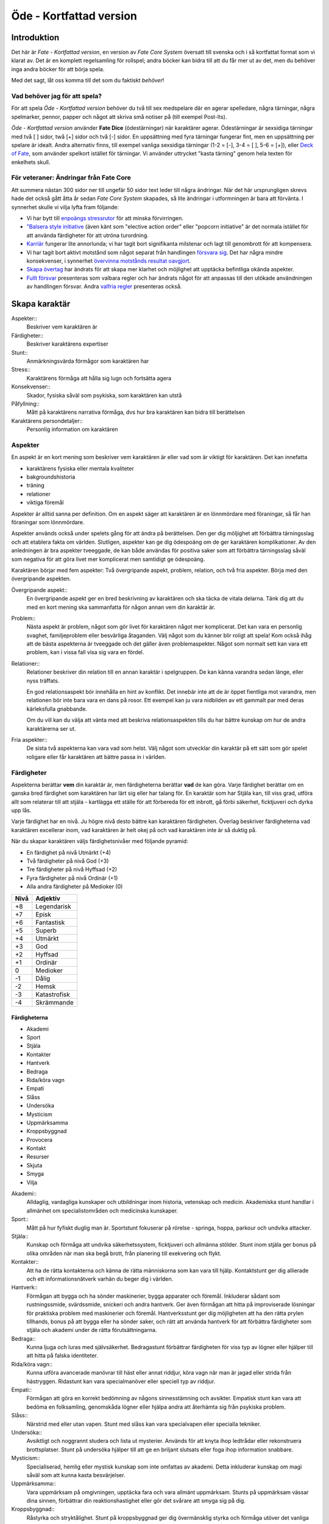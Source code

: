 ************************
Öde - Kortfattad version
************************

============
Introduktion
============

Det här är *Fate - Kortfattad version*, en version av *Fate Core System* översatt till svenska och i så kortfattat format som vi klarat av. Det är en komplett regelsamling för rollspel; andra böcker kan bidra till att du får mer ut av det, men du behöver inga andra böcker för att börja spela.

Med det sagt, låt oss komma till det som du faktiskt *behöver*!

Vad behöver jag för att spela?
==============================

För att spela *Öde - Kortfattad version* behöver du två till sex medspelare där en agerar spelledare, några tärningar, några spelmarker, pennor, papper och något att skriva små notiser på (till exempel Post-Its).

*Öde - Kortfattad version* använder **Fate Dice** (ödestärningar) när karaktärer agerar. Ödestärningar är sexsidiga tärningar med två [ ] sidor, twå [+] sidor och två [-] sidor. En uppsättning med fyra tärningar fungerar fint, men en uppsättning per spelare är idealt. Andra alternativ finns, till exempel vanliga sexsidiga tärningar (1-2 = [-], 3-4 = [ ], 5-6 = [+]), eller `Deck of Fate <https://www.drivethrurpg.com/product/111835/Deck-of-Fate?affiliate_id=144937>`_, som använder spelkort istället för tärningar. Vi använder uttrycket "kasta tärning" genom hela texten för enkelhets skull.

För veteraner: Ändringar från Fate Core
=======================================

Att summera nästan 300 sidor ner till ungefär 50 sidor text leder till några ändringar. När det här ursprungligen skrevs hade det också gått åtta år sedan *Fate Core System* skapades, så lite ändringar i utformningen är bara att förvänta. I synnerhet skulle vi vilja lyfta fram följande:

- Vi har bytt till `enpoängs stressrutor <#stress>`_ för att minska förvirringen.
- `"Balsera style initiative <#turordning>`_ (även känt som "elective action order" eller "popcorn initiative" är det normala istället för att använda färdigheter för att utröna turordning.
- `Karriär <#karriar>`_ fungerar lite annorlunda; vi har tagit bort signifikanta milstenar och lagt till genombrott för att kompensera.
- Vi har tagit bort aktivt motstånd som något separat från handlingen `försvara sig <#forsvar>`_. Det har några mindre konsekvenser, i synnerhet `övervinna motstånds resultat oavgjort <#overvinna-motstand>`_.
- `Skapa övertag <#skapa-ett-overtag>`_ har ändrats för att skapa mer klarhet och möjlighet att upptäcka befintliga okända aspekter.
- `Fullt försvar <#fullt-forsvar>`_ presenteras som valbara regler och har ändrats något för att anpassas till den utökade användningen av handlingen försvar. Andra `valfria regler`_ presenteras också.

==============
Skapa karaktär
==============


Aspekter::
   Beskriver vem karaktären är

Färdigheter::
   Beskriver karaktärens expertiser

Stunt::
   Anmärkningsvärda förmågor som karaktären har

Stress::
   Karaktärens förmåga att hålla sig lugn och fortsätta agera

Konsekvenser::
   Skador, fysiska såväl som psykiska, som karaktären kan utstå

Påfyllning::
   Mått på karaktärens narrativa förmåga, dvs hur bra karaktären kan bidra till berättelsen

Karaktärens persondetaljer::
   Personlig information om karaktären

Aspekter
========

En aspekt är en kort mening som beskriver vem karaktären är eller vad som är viktigt för karaktären. Det kan innefatta

- karaktärens fysiska eller mentala kvaliteter
- bakgroundshistoria
- träning
- relationer
- viktiga föremål

Aspekter är alltid sanna per definition. Om en aspekt säger att karaktären är en lönnmördare med föraningar, så får han föraningar som lönnmördare.

Aspekter används också under spelets gång för att ändra på berättelsen. Den ger dig möljighet att förbättra tärningsslag och att etablera fakta om världen. Slutligen, aspekter kan ge dig ödespoäng om de ger karaktären komplikationer. Av den anledningen är bra aspekter tveeggade, de kan både användas för positiva saker som att förbättra tärningsslag såväl som negativa för att göra livet mer komplicerat men samtidigt ge ödespoäng.

Karaktären börjar med fem aspekter: Två övergripande aspekt, problem, relation, och två fria aspekter. Börja med den övergripande aspekten.

Övergripande aspekt::
   En övergripande aspekt ger en bred beskrivning av karaktären och ska täcka de vitala delarna. Tänk dig att du med en kort mening ska sammanfatta för någon annan vem din karaktär är.

Problem::
   Nästa aspekt är problem, något som gör livet för karaktären något mer komplicerat. Det kan vara en personlig svaghet, familjeproblem eller besvärliga åtaganden. Välj något som du känner blir roligt att spela! Kom också ihåg att de bästa aspekterna är tveeggade och det gäller även problemaspekter. Något som normalt sett kan vara ett problem, kan i vissa fall visa sig vara en fördel.

Relationer::
   Relationer beskriver din relation till en annan karaktär i spelgruppen. De kan känna varandra sedan länge, eller nyss träffats.

   En god relationsaspekt bör innehålla en hint av konflikt. Det innebär inte att de är öppet fientliga mot varandra, men relationen bör inte bara vara en dans på rosor. Ett exempel kan ju vara nidbilden av ett gammalt par med deras kärleksfulla gnabbande.

   Om du vill kan du välja att vänta med att beskriva relationsaspekten tills du har bättre kunskap om hur de andra karaktärerna ser ut.

Fria aspekter::
   De sista två aspekterna kan vara vad som helst. Välj något som utvecklar din karaktär på ett sätt som gör spelet roligare eller får karaktären att bättre passa in i världen.

Färdigheter
===========

Aspekterna berättar **vem** din karaktär är, men färdigheterna berättar **vad** de kan göra. Varje färdighet berättar om en ganska bred färdighet som karaktären har lärt sig eller har talang för. En karaktär som har Stjäla kan, till viss grad, utföra allt som relaterar till att stjäla - kartlägga ett ställe för att förbereda för ett inbrott, gå förbi säkerhet, ficktjuveri och dyrka upp lås.

Varje färdighet har en nivå. Ju högre nivå desto bättre kan karaktären färdigheten. Överlag beskriver färdigheterna vad karaktären excellerar inom, vad karaktären är helt okej på och vad karaktären inte är så duktig på.

När du skapar karaktären väljs färdighetsnivåer med följande pyramid:

- En färdighet på nivå Utmärkt (+4)
- Två färdigheter på nivå God (+3)
- Tre färdigheter på nivå Hyffsad (+2)
- Fyra färdigheter på nivå Ordinär (+1)
- Alla andra färdigheter på Medioker (0)

.. _adjektivstege:

====  ========
Nivå  Adjektiv
====  ========
+8    Legendarisk
+7    Episk
+6    Fantastisk
+5    Superb
+4    Utmärkt
+3    God
+2    Hyffsad
+1    Ordinär
 0    Medioker
-1    Dålig
-2    Hemsk
-3    Katastrofisk
-4    Skrämmande
====  ========

Färdigheterna
-------------

- Akademi
- Sport
- Stjäla
- Kontakter
- Hantverk
- Bedraga
- Rida/köra vagn
- Empati
- Slåss
- Undersöka
- Mysticism
- Uppmärksamma
- Kroppsbyggnad
- Provocera
- Kontakt
- Resurser
- Skjuta
- Smyga
- Vilja

Akademi::
   Alldaglig, vardagliga kunskaper och utbildningar inom historia, vetenskap och medicin. Akademiska stunt handlar i allmänhet om specialistområden och medicinska kunskaper.

Sport::
   Mått på hur fyfiskt duglig man är. Sportstunt fokuserar på rörelse - springa, hoppa, parkour och undvika attacker.

Stjäla::
   Kunskap och förmåga att undvika säkerhetssystem, ficktjuveri och allmänna stölder. Stunt inom stjäla ger bonus på olika områden när man ska begå brott, från planering till exekvering och flykt.

Kontakter::
   Att ha de rätta kontakterna och känna de rätta människorna som kan vara till hjälp. Kontaktstunt ger dig allierade och ett informationsnätverk varhän du beger dig i världen.

Hantverk::
   Förmågan att bygga och ha sönder maskinerier, bygga apparater och föremål. Inkluderar sådant som rustningssmide, svärdssmide, snickeri och andra hantverk. Ger även förmågan att hitta på improviserade lösningar för praktiska problem med maskinerier och föremål. Hantverksstunt ger dig möjligheten att ha den rätta prylen tillhands, bonus på att bygga eller ha sönder saker, och rätt att använda hantverk för att förbättra färdigheter som stjäla och akademi under de rätta förutsättningarna.

Bedraga::
   Kunna ljuga och luras med självsäkerhet. Bedragastunt förbättrar färdigheten för viss typ av lögner eller hjälper till att hitta på falska identiteter.

Rida/köra vagn::
   Kunna utföra avancerade manövrar till häst eller annat riddjur, köra vagn när man är jagad eller strida från hästryggen. Ridastunt kan vara specialmanöver eller speciell typ av riddjur.

Empati::
   Förmågan att göra en korrekt bedömning av någons sinnesstämning och avsikter. Empatisk stunt kan vara att bedöma en folksamling, genomskåda lögner eller hjälpa andra att återhämta sig från psykiska problem.

Slåss::
   Närstrid med eller utan vapen. Stunt med slåss kan vara specialvapen eller specialla tekniker.

Undersöka::
   Avsiktligt och noggrannt studera och lista ut mysterier. Används för att knyta ihop ledtrådar eller rekonstruera brottsplatser. Stunt på undersöka hjälper till att ge en briljant slutsats eller foga ihop information snabbare.

Mysticism::
   Specialiserad, hemlig eller mystisk kunskap som inte omfattas av akademi. Detta inkluderar kunskap om magi såväl som att kunna kasta besvärjelser.

Uppmärksamma::
   Vara uppmärksam på omgivningen, upptäcka fara och vara allmänt uppmärksam. Stunts på uppmärksam vässar dina sinnen, förbättrar din reaktionshastighet eller gör det svårare att smyga sig på dig.

Kroppsbyggnad::
   Råstyrka och stryktålighet. Stunt på kroppsbyggnad ger dig övermänsklig styrka och förmåga utöver det vanliga att ta emot stryk. Hög kroppsbyggnad ger fler rutor för fysisk stress eller konsekvens.

Provocera::
   Att få folk ur balans för att få dem att göra det du vill. Det är hotande och manipulativt, inga positiva interaktioner. Stunt på provocera ger dig möjligheten att provocera folk till att göra något dumstristigt, få dem att bli aggressiva mot dig eller skrämmas.

Kontakt::
   Bygga förtroende och samförstånd, övertala folk att vilja hjälpa till. Stunt på kontakt låter dig att påverka en folksamling, improvisera relationer eller få nya kontakter.

Resurser::
   Ger dig tillgång till materiella ting, inte bara pengar eller direkt ägarskap. Det kan vara att låna från vänner eller organisationer. Stunt på resurser ger dig möjilgheten att använda resurser istället för kontakt eller kontakter eller extra fria åberopanden när du betalar för det bästa.

Skjuta::
   All form av avståndsvapen, kastvapen, bågar, armborst. Stunt på skjuta ger dig möjlighet att dra fram vapnet snabbt eller att alltid ha vapnet tillhands.

Smyga::
   Förbli osynlig, inte bli hörd eller fly undan när du behöver gömma dig. Stunt på smyga låter dig smälta in i omgivningen, gömma dig fullt synlig, eller utnyttja skuggor för att förflytta dig osedd.

Vilja::
   Mental styrka, kunna motstå frestelser och trauman. Stunt på vilja låter dig ignorera mentala konsekvenser, motstå mental dödsångest från okända krafter och behålla lugnet när andra försöker provocera. Hög vilja ger dig fler rutor på mental stress eller konsekvens.

Alternativ färdighetslista
--------------------------

En av de första sakerna att besluta sig för när man gör sin egen version av Öde är huruvida du vill behålla färdighetslistan. Oftast kan du använda den givna listan, combinera, ändra eller dela upp några av färdigheterna. Men det är fullt möjligt att granulariteten på exempellistan över färdigheter inte är vad du tänkt dig. Här är några saker att beakta:

- Exempellistan över färdigheter har 19 färdigheter, och spelare väljer 10 av dessa att ha högre än Medioker (+0), som är det värde resten får. Om du ändrar antalet färdigheter i listan så kan du tänkas vilja ändra på antalet färdigheter att höja.
- Exempellistan fokuserar på att svara på frågan "Vad kan du göra?" - men din lista behöver inte följa samma koncept. Du kan vill fokusera på "Vad tror du på?", frågan "Hur gör du saker?" (som *Fate Accelerated* gör), jobbroller i bemanningen av bedragare och tjuvar, och så vidare.
- Exempellistan är strukturerad så att den erbjuder möjligheter till specialiserade karaktärer. Det är därför karaktärer börjar med en pyramidformat färdighetsnivå. Se till att specialiserade karaktärer fungerar även med den nya listan som du skapar.
- Den högsta färdighetsnivån bör ligga runt Utmärkt (+4). Du kan ändra detta uppåt eller nedåt enligt egen smak, men håll ett öga på vad detta innebär för svårighetsnivån och motståndsnivån som spelarkaraktärerna möter.

Fred beslutar sig för att han vill ha ett rymdinriktat Ödespel med en kortare färdighetslista som fokuserar på actionord. Han bestämmer sig för 9 färdigheter: Strida, Kunna, Förflytta, Notera, Köra, Smyga, Tala, Pilla och Vilja. Han gillar också "diamant"-strukturen på färdighetsnivåerna, så spelarna får börja med: 1 Umtärkt (+4), 2 God (+3), 3 Hyffsat (+2), 2 Ordinär (+1) och 1 Medioker (+0). Hans spelare kommer att få en hel del överlapp och kärnkompetenser på grund av den breda mitten av diamanten, samtidigt som specialisering erbjuds genom den spetsiga toppen på diamanten.

Om du funderar på att göra din egen färdighetslista till ditt spel och letar efter idéer för att få inspiration se `Ändra listan över färdigheterna`_.

Stunt
=====

Även om alla karaktärer har tillgång till alla färdigheter - även om en del är på Medioker (+0) nivå för de flesta av dem - har din karaktär några unika stunt. Stunt är coola tekniker, tricks eller utrustning som gör din karaktär unik och intressant. Där färdigheter handlar om breda kompetenser så 'r stunt specifika förmågor; de flesta ger dig bonus under speciella omständigheter eller låter dig göra något som andra karaktärer inte kan.

Din karaktär börjar med tre fria stunt. Du behöver inte bestämma dig för vad de ska vara från början utan du kan bestämma det under spelets gång. Du kan köpa en stunt genom att minska Återhämtning med ett, ner tills du bara har ett i Återhämtning kvar.

Författa stunt
--------------

Du författar dina egna stunt när du gör karaktären. Det finns i grunden två olika sorters stunt: Bonusstunt och regeländrande stunt.

Bonusstunt::
   Bonusstunt ger **+2 bonus** på när du använder en viss färdighet inom vissa givna ramar, typiskt viss handling eller speciella omständigheter.
   Skriv stunten enligt följande mönsker:
   Eftersom jag **[beskriv på vilket sätt du är fantastisk eller har cool utrustning]**, så får jag +2 när jag använder **[välj färdighet]** för att **[välj en: övervinna, få en fördel, attackera, försvara]** när **[beskriv en omständighet]**.
   Exempel: Eftersom jag **är en tränad lönnmördare**, så får jag +2 när jag använder **Slåss** för att **attackera** när **belysningen är dålig**.

Regeländrande stunt::
   Regeländrande stunt är en bred kategori som inkluderar bland annat:

   - Byta ut vilken färdighet du använder i en given situation. Till exempel, en forskare kan använda Akademi när han utför en ritual, när man normalt skulle ha använt Mysticism.
   - Använda en handling som färdigheten normalt inte används för. Till exempel att låta karaktären använda Smyga för att anfalla i ryggen från skuggorna, istället för att använda Slåss.
   - Ge karaktären någon annan form av bonus som är ungefär likvärdigt med +2 bonus. Till exempel när en tränad talare får en fördel med hjälp av Kontakt, så ger det en extra fri åberopande.
   - Ge karaktären möjlighet att deklarera em faktadetalj som alltid är sann. Till exempel, en överlevare har alltid överlevnadsutrustning som tändstickor på sig, även under osannolika förhållanden. Den här stunten gör att du inte behöver förklara i berättelsen hur det gick till.
   - Tillåt karaktären att göra ett specifikt regelundantag. Till exempel, en karaktär kan ha två till stressrutor eller en extra konsekvensruta.

   Skriv stunten enligt följande mönster:
   Eftersom jag **[beskriv på vilket sätt du är fantastik eller har cool utrustning]**, så kan jag **[beskriv den fantastiska förmågan]**, men bara **[beskriv en omständighet eller begränsning]**.
   Exempel: Eftersom jag **inte tror på magi**, så kan jag **ignorera effekterna av övernaturliga förmågor**, men bara **en gång per spelsession**.

Stress och konsekvenser
=======================

Stress och konsekvenser är hur din karaktär står emot fysiska och mentala påfrestningar under äventyren. Karaktärerna har åtminstone tree rutor för fysisk stress och tre rutor för mental stress. De får också en ruta var för milda, medelsvåra och svåra konsekvenser.

Din nivå i färdigheten Sport påverkar hur många fysiska stressrutor din karaktär har. Färdigheten Vilja gör motsvarande för mentala rutor. Se följande tabell:

.. table::
   :widths: auto

   ================================  =====================
   Sport/Vilja                       Fyisks/Mental Stress
   ================================  =====================
   Medioker (+0)                     [1][1][1]
   Ordinär (+1)                      [1][1][1] [1]
   Hyffsad (+2)                      [1][1][1] [1][1]
   God (+3) eller Utmärkt (+4)       [1][1][1] [1][1][1]
   Superb (5) eller högre            [1][1][1] [1][1][1] och en andra mild konsekvensruta speciellt för fysisk eller mental skada
   ================================  =====================

Du kommer att lära dig om hur stress och konsekvenser fungerar under spelets gång i att `ta skada`_.

Påfyllning
==========

Din påfyllning är det minsta antal ödespoäng som din karaktär börjar med inför varje spelsession. Din karaktär börjar med en påfyllning av 3.

Du börjar varje spelsession med minst påfyllning ödespoäng. Kom ihåg att hålla reda på hur många ödespoäng du hade till övers från förra spelsessionen. Om du hade mer ödespoäng än påfyllning så börjar din spelsession med vad du hade när förra spelsessionen avslutades.

Kalle tjänade ihop flera ödespoäng under dagens spelsession, vilket slutade med 5 ödespoäng. Hans påfyllning är 2, så Kalle börjar nästa spelsession med 5 ödespoäng. Maria avslutade samma spelsession med bara ett ödespoäng. Hennes påfyllning är 3, så hon börjar nästa spelsession med 3 ödespoäng.

Karaktärens persondetaljer
==========================

Ge din karaktär ett namn och en beskrivning, och diskutera hans eller hennes bakgrundshistoria med de andra spelarna. Om du inte beskrivit relationsaspekten än så är det tid att göra det nu.


==============================
Utföra handling, rulla tärning
==============================


När du spelar *Öde - Kortfattad version* kommer du att bestämma över de handlingar som din skapade karaktär utför, och därigenom bidra till handlingen i spelet. Rent generellt så är det spelledaren som berättar om världen och vad spelledarpersonerna gör, och spelarna som berättar om deras karaktärers handlande.

För att agera följa principen **berättelsen i första hand**: säg vad din karaktär försöker göra, *sedan* lista ut hur det ska gå till inom ramen för spelsystemet. Din karaktärs aspekter berättar vad de kan försöka göra och hjälper till att tolka resultaten. De flesta skulle inte ens försöka sig på akut kirurgi på en lemlästad allierad, men med en aspekt som etablerar en medicinsk bakgrund, så kan du försöka. Utan denna aspekt så är ditt bästa alternativ att köpa en liten stund för att få fram ett farväl. När du är osäker, rådfråga spelledaren och de andra runt bordet.

Hur vet du om du lyckas? Vanligtvis lyckas din karaktär med vad han eller hon försöka göra av den enkla anledningen att det varken är svårt eller någon som försöker göra det svårt. Men i svåra eller oförutsägbara situationer behöver du tärningen för att utröna hur det går.

När en karaktär vill utföra en handling behöver gruppen fundera över följande frågor:

- Vad hindrar det från att hända?
- Vad kan gå fel?
- På vilket intressant sätt kan det gå fel?

Om ingen har något har ett bra svar på någon av ovanstående fråga, så lyckas handlingen per automatik. Köra till flygplatsen kräver inget tärningsslag. I en desperat biljakt längs en motorväg till ett väntande plan jagad av cybernetiskt förstärkta bestar från en annan värld, är å andra sidan ett utmärkt tillfälle för att ta fram tärningarna.

När du utför en handling, följ dessa steg:

1. Berättelsen först: Berätta vad du försöker göra, *sedan* väljer du färdighet och handling som passar in.
2. Slå fyra tärningar.
3. Summera symbolerna på tärningarna: **+** betyder +1, **-** betyder -1, och blank betyder 0. Det ger ett spann från -4 till +4.
4. Addera ihop tärningsresultatet med färdighetsvärdet.
5. Modifiera tärningen genom att påkalla aspekter och utföra stunt.
6. Tala om vad slutresultatet blir, benämnd din ansträngning.

Svårighet och motstånd
======================

Om karaktärernas agerande möter fasta hinder eller annars försöker ändra på världen snarare än på en annan person eller djur, får handligen en fast **svårighetsnivå**. Dessa handlingar inkluderar dyrka upp lås, barrikadera dörrar och taktisk analys av fiendeläger. Spelledaren bestämmer om närvaron av vissa aspekter (på karaktären, i scenariot eller något annat) medför en ändring av svårighetsnivån.

Vid andra tillfällen kommer en fiende att erbjuda **motstånd** mot karaktärens handlande genom `försvarshandling <#forsvar>`_. Vid dessa tillfällen kommer även spelledaren att slå tärning och följa ovanstående regler och använda de färdigheter, aspekter och stunt som fienden har. Varje gång du slår tärning för att attackera en fiende eller skapa ett övertag mot dem, kommer fienden att slå tärning för att försvara sig mot det.

Motstånd kan anta många former. Kämpa mot en medlem av en kult över en rituell dolk har en uppenbar motståndare. Eller du kanske kämpar mot kraften från en mystisk ritual som måste övervinnas för att rädda världen. Bryta sig in i kassavalvet  på Stadsbanken för att komma åt bankfacken är en utmaning med risk för att bli upptäckt, men det är upp till spelledaren om du slår mot *motståndet* från de patrullerande vakterna eller mot bankvalvets *svårighetsnivån*.

Modifiera Tärningen
===================

Du kan modifiera tärningen genom att åberopa en aspekt för att få +2 på tärningsslaget eller slå om. Vissa stunt ger också viss bonus. Du kan också åberopa en aspekt för att `hjälpa en allierad <#samarbete>`_ eller öka svårighetsnivån för en fiende.

Åberopa en aspekt
-------------------

När du utför en handling men tärningsslaget inte räcker till så behöver du inte bara sitta och acceptera nederlaget. (Fast du kan absolut göra det. Kan bli roligt det med.) Aspekterna som är i spel ger dig valmöjligheter och en väg till framgång.

När en aspekt kan ge dig berättigad hjälp i dina ansträngningar, beskriv hur den kan hjälpa dig och spendera ett ödespoäng för att åberopa den (eller använd ett fritt åberopande). Vad som är och inte är berättigat är ett ärende för **falskregeln** - man kan säga "det där är fel!" för att åberopa en aspekt. Enkelt uttryckt, falsktregeln är ett kalibreringsverktyg som alla runt bordet kan använda för att hjälpa spelgruppen att se till att spelet håller sig inom dess vision och ramar. Du kan använda `trygghetsverktyg <#trygghetsverktyg>`_ på liknande sätt.

När ditt åberopande av aspekt anses fel har du två valmöjligheter. Du kan ta tillbaka åberopandet och försöka något annat, kanske annan aspekt. Du kan ha en snabb diskussion om varför du anser att aspekter passar in. Om personen inte blir övertygad, ta tillbaka åberopandet och gå vidare. Om du övertygar personen så kan du fortsätta med framallandet som vanligt. Falskregeln är till för att spelupplevelsen ska bli bra. Använd den när något inte låter rätt eller logiskt eller inte passar in. Att kasta en bil med åberopandet av aspekten **Framstående som första intryck** är troligen ett fall för falskregeln. Men kanske har karaktären har en övernaturlig stunt som gör honom eller henne otroligt stark, stark nog för att kunna kasta en bil, och detta är första striden mot ett hemskt monster. I det fallet kanske **Framstående som första intryck** skulle kunna fungera.

När du åberopar en aspekt får du antingen +2 bonus på tärningsslaget, eller möjlighet att slå om alla tärningar, eller lägga till 2 på motståndarens svårighetsnivå om det kan motiveras. Du kan göra multiple åberopanden för samma tärningsslag så länge det görs mot olika aspekter, med ett undantag: Du kan använda så många *fria åberopanden* för en aspekt som du vill på samma tärningsslag.

Vanligtvis åberopar du en av din karaktärs aspekter. Du kan också `åberopa en situationsaspekt <#aberopanden>`_ eller göra ett `fientligt åberopande <#fientliga-aberopanden>`_ av någon annan karaktärs aspekt.

Använda stunt
-------------

Stunt kan ge dig en bonus på dina tärningsslag förutsatt att du uppfyller kraven som är skrivna för stunten, till exempel omständighet, handling eller använd färdighet. Du kan vilja `skapa övertag <#skapa-ett-overtag>`_ för att introducera aspekter som ger de rätta omständigheterna. Tänk på stuntens omständigheter när du beskriver dina handlingar också, och förbered dig på framgång.

Normalt ger stunt +2 bonus inom ett snäv omständighet utan kostnad; du kan använda dem närhelst de är tillämpbara. Vissa sällsynta och kraftfulle stunt kan kräva ödespoäng för att använda dem.

Resultat
========

Skillnaden mellan ansträngningen (tärningsslaget plus modifikationer) och svårighetsnivån eller motståndet kallas steg. Ett steg har värdet 1. Det finns fyra möjliga resultat:

- Om din ansträngning är mindre än svårighetsnivån eller motståndet, misslyckas du.
- Om din ansträngning är lika med svårighetsnivån eller motståndet, blir det oavgjort.
- Om din ansträngning är ett eller två steg över svårighetsnivån eller motståndet, lyckas du.
- Om din ansträngning är tre eller fler steg över svårighetsnivån eller motståndet, lyckas du med stil.

En del resultat är uppenbarligen bättre för dig än andra, men alla bör föra fram berättelsen på ett intressant sätt. Du började med `berättelsen först <#utfora-handling,-rulla tarning>`_; se till att du slutar med det också, för att bibehålla fokus på berättelsen, och för att säkerställa att du tolkar resultatet på ett sätt som passar handlingen.

Ethan är inte så bra på att knäcka kassaskåp (även om han har verktygen), och ändå är han i en lömsk sekts vaktade högkvarter, med en ståldörr mellan sig och en rituell bok som han är i desperat behov av. Kan han komma in?

Misslyckande
------------

Om din ansträngning är mindre än svårighetsnivån eller motståndet, så misslyckas du.

Det kan spelas på ett antal olika sätt: enkelt misslyckande, lyckas till stor kostnad, eller att ta emot en träff.

Enkelt misslyckande
~~~~~~~~~~~~~~~~~~~

Den första är enklast att förstå - **enkelt misslyckande**. Du uppnår inte ditt mål, gör inga framsteg. Se till att berättelsen förs fram av det - att helt enkelt misslyckas med att dyrka upp kassavalvet är trögt och tråkigt.

Ethan drar triumferande i handtaget, men kassavalvet förblir stängt medan alarmet börjar ljuda. Misslyckandet har förändrat situationen och driver berättelsen framåt - nu är det vakter på väg. Ethan måste välja mellan att försöka igen, eller minska förlusterna och springa.

Lyckas till stor kostnad
~~~~~~~~~~~~~~~~~~~~~~~~

Den andra är ett **lyckas till stor kostnad**. Du gör det du tänkte, men det finns ett stort pris att betala - situationen blir värre eller mer komplicerat. Spelledaren kan antingen bestämma detta resultat eller erbjuda det istället för ett enkelt misslyckande. Båda alternativen är bra och användbara i olika situationer.

Ethan misslyckas med sitt tärningsslag och spelledaren säger "Du hör ett klick när det sista stiftet faller på plats. Det ekar till det klickande ljudet av hanen som spänns på en revolver när en vakt säger åt dig att sätta händerna upp i vädret.". Den stora kostnaden här är konfrontationen med en vakt som han hade hoppats undvika.

Ta emot en träff
~~~~~~~~~~~~~~~~

Slutligen kan du **ta emot en träff**, som du måste sätta upp på stress eller konsekvens, eller få någon annan nackdel. Det här misslyckandet är mest vanligt när man försvarar sig mot en attack eller försöker övervinna något farligt hinder. Det här skiljer sig från enkelt misslyckande genom att karaktären själv, och inte nödvändigtvis hela truppen, påverkas. Det skiljer sig också från lyckas till stor kostnad genom att lyckas inte nödvändigtvis finns tillgängligt som ett alternativ.

Ethan lyckas dyrka upp kassavalvet, men när han öppnar känner han ett sting i handen. Han misslyckades med att desarmera fällan! Han skriver ner en mild konsekvens **Förgiftad**.

Du kan mixa dessa alternativ: Skadliga misslyckanden kan vara tufft men rätt i stunden. Lyckas till kostnaden av skada kan mycket väl vara ett alternativ.

Oavgjort
--------

Om din ansträngning är lika med svårighetsnivån eller moståndet, blir det oavgjort.

Liksom vid misslyckande bör oavgjort föra berättelsen framåt, aldrig strypa händelserna. Något intressant ska bör hända. Liksom vid misslyckande kan det spelas på olika sätt: Lyckas till mindre kostnad eller delvis lyckande.

Lyckas till mindre kostnad
~~~~~~~~~~~~~~~~~~~~~~~~~~

Den första är **lyckas till mindre kostnad** - några poäng av stress, detaljer i berättelsen om svårigheter eller komplikationer som i sig inte är några hinder, bonus åt fienden är alla mindre kostander.

Ethans första försöka misslyckas. När han väl lyckas få upp kassavalvet har det blivit ljust igen, och att fly i skyddet av mörkret är inte längre att tänka på. Han fick det han ville ha, men situationen är värre nu.

Delvis lyckande
~~~~~~~~~~~~~~~

Det andra sättet att hantera oavgjort är **devlis lyckande** - du lyckas men fick bara en del av det du ville ha.

Ethan lyckas bara öppna kassavalvet på glänt - om dörren öppnas mer kommer larmet ljuda och han kan inte lista ut hur han ska desarmera det. Han lyckas slita ut några sidor ur boken genom öppningen, men kommer att behöva gissa sig fram till de sista stegen.

Lyckas
------

Om din ansträngning är en eller två steg över svårighetsnivån eller motståndet så lyckas du.

Du får det du villa ha utan extra kostnad.

Öppen! Ethan tar ritualboken och lämnar innan vakterna märker det.

Tillämpa "händelse först" på lyckas
~~~~~~~~~~~~~~~~~~~~~~~~~~~~~~~~~~~

Historien definierar vad lyckas betyder. Tänk om Ethan inte hade de verktyg eller erfarenheter som krävdes för att dyrka upp kassavalvet? Kanske lyckas då är likt "till mindre kostnad" i exemplen ovan. Om Ethan var med och konstruerade kassavalvet så kanske lyckas är närmare "med stil" i exemplen.

Lyckas med stil
---------------

Om din ansträngning är tre steg över svårighetsnivån eller motståndet så lyckas du med stil.

Du får det du ville, men får mer utöver det.

Ethan har otrolig tur; kassavalvet öppnas nästan omedelbart. Inte nog med att han får ritualboken, men han hinner titta runt bland de andra papperena i valvet. Bland liggare och finansiella dokument hittar han en karta över gamla Akeleys herrgård.

Handlingar
==========

Det finns fyra olika handlingar som du kan utföra, var och en med sitt eget specifika syfte och inverkan på berättelsen:

- **Övervinna** ett hinder med hjälp av dina färdigheter.
- **Skapa ett övertag** för att ändra situationen till din fördel.
- **Attackera** för att skada en fiende.
- **Försvara** för att överleva en attack, stoppa en motståndare från att skapa ett övertag eller förhindra ett försök att övervinna ett hinder.

Övervinna
---------

Övervinna ett hinder med hjälp av dina färdigheter.

Varje karaktär möter ett otal utmaningar under berättelsens gång. Handlingen övervinna är vad de använder för att möta och bemästra dessa utmaningar.

En karaktär med nivån god på Sport kan klättra över murar och rusa genom folkvimlet på gatan. En detektiv med hög Undersöka kan pussla ihop ledtrådar som andra missat. Någon som är kunning inom Kontakt kommer att finna det lättare att undvika ett bråk på en fientlig bar.

Dina alternativ för övervinna är:

- **Om du misslyckas**, diskutera med spelledaren (och försvarande spelare, om någon) huruvida det är ett misslyckande eller `lyckande till stor kostnad <#lyckas-till-stor-kostnad>`_.
- **Om det är oavgjort**, så är det `lyckas till mindre kostnad <#lyckas-till-mindre-kostnad>`_ - du är i en svår sits, fienden får en `bonus <#bonus>`_, eller du tar skada. Alternativt så fallerar du, men får en bonus.
- **Om du lyckas**, så uppnår du ditt mål och berättelsen går vidare utan fler störningar.
- **Om du lyckas med stil**, så uppnår du ditt mål och får också en bonus.

Charles har kommit fram till den antarktiska forskningsstationen. Byggnaderna är i ruiner och invånarna är inte kvar. Han vill söka igenom ruinerna för ledtrådar. Spelledaren ber honom att slå på Undersöka mot svårighetsnivån Hyffsad (+2). Charles slår [ ][ ][+][+], adderar sin Ordinär (+1) på Undersöka, och får God (+3) på sin ansträngning. Ett lyckande! Spelledaren beskriver ledtrådarna han hittar: fotspår i snön, gjord av något djur som går på många tunna, icke-mänskliga ben.

Handling övervinna används i allmänhet för att utröna om karaktären kan få tillgång till eller notera fakta eller ledtrådar. Håll ett öga på lyckas-till-en-kostnad-alternativet när så är fallet. Om att missa en detalj skulle sinka berättelsen ignorera misslyckanden och fokusera på kostnaden för lyckanden istället.

Skapa ett övertag
-----------------

Skapa en situationsaspekt eller få en fördel av en existerande aspekt.

Du kan använda **skapa ett övertag** handling för att ändra berättelsens gång. Genom att använda dina färdigheter för att skapa nya aspekter eller lägga tilll åberopanden till befintliga aspekter kan du manipulera situationen till din och dina lagkamraters fördel. Du kan ändra på omständigheterna (barrikadera en dörr eller skapa en plan), upptäcka ny information (få reda på ett monsters svaghet genom efterforskning) eller ta fördel av något som redan är känt (som VD:ns smak för whiskey).

En aspekt skapad (eller upptäckt) genom skapandet av en fördel fungerar som vilken annan aspekt som helst: Den styr berättelsens omständigheter och kan tillåta, förhindra eller försvåra handling - till exempel, du kan inte läsa besvärjelsen om rummet blev becksvart. Det kan också bli `åberopad <#aberopanden>`_ eller `betvingad <#betvinganden>`_. När du skapar ett övertag får du en eller flera fria åberopanden utöver den skapade aspekten. Ett fritt åberopande, som namnet antyder, låter dig åberopa en aspekt utan att behöva spendera ett ödespoäng. Du kan till och med låta dina allierade använda fria åberopanden som du har skapat.

När du slår tärning för att skapa ett övertag, ange om du skapar en ny aspekt eller drar fördel av en existerande. Om det är det förstnämnda, lägger du det på en allierad, moståndare eller miljön? Om du lägger den på din motståndare kan de välja en försvrshandling för att göra motstånd. Annars kommer du att möta en svårighetsnivå, men spelledaren kan välja om något eller någon motverkar dina ansträngningar med ett försvarsslag istället.

Dina alternativ för skapa ny aspekt är:

- **Om du misslyckas**, antingen skapar du ingen ny aspekt (fallerar) eller så skapar du den men fienden får fri åberopande (lyckas till en kostnad). Om du lyckas till en kostnad så kan detaljerna kring aspekten behöva skrivas om för att passa fienden. Det kan ändå vara värt det för `aspekter är alltid sanna <#aspekter-ar-alltid-sanna>`_.
- **Om det blir oavgjort**, så skapar du ingen ny aspekt men du får en `bonus <#bonus>`_.
- **Om du lyckas**, så skapar du en situationsaspekt med ett fritt åberopande för det.
- **Om du lyckas med stil**, så skapar du en situationsaspekt med *två* fria åberopanden för det.

Med existerande eller okänd aspekt är alternativen:

- **Om du misslyckas**, och aspekten var känd, så får fienden ett fritt åberopande. Om aspekten var okänd så kan fienden välja att avslöja aspekten för att få ett fritt åberopande.
- **Om det blir oavgjort**, så får du en bonus om aspekten är okänd, aspekten förblir okänd. Om aspekten är känd så får du ett fritt åberopande istället.
- **Om du lyckas**, så får du ett fritt åberopande och avslöjar aspekten om den är okänd.
- **Om du lyckas med stil**, så får du två fria åberopanden, och avsläjar aspekten om den är okänd.

Ethan möter en shoggoth, en massiv och uthållig köttig best. Han vet att den är alltför mäktig för att attackera den rakt på, så han bestämmer sig för att bästa taktiken är att distrahera den: "Jag vill göra en Molotov-coctail och sätta eld på saker!" deklarerar han.

Spelledaren bestämmer sig för att faktiskt träffa shoggoth är trivialt, så detta är ett Hantverks-slag - hur snabbt kan han finna och göra något till ett brinnande vapen? Svårighetsnivån sätts till God (+3). Ethan har Ordinär (+1) Hantverk men slår [ ][+][+][+], vilket ger honom Utmärkt (+4) i ansträngning.

Ethan samlar ihop till en Molotov-coctail och kastar den på besten. Shoggoth är nu *brinnande* nu och Ethan får ett fritt åberopande för denna nya aspekt. Shoggoth är definitivt distraherad och om den försöker jaga honom, kan han använda detta åberopande för att hjälpa honom att undkomma.

Attackera
---------

Attackera för att skada fiende.

Attackera-handling är hur du försöker ta ner en motståndare - försöka döda något förhatligt monster eller kanske slå en vakt medvetslös som inte vet vad det är han vaktar. En attack kan vara att att skjuta med ett maskingevär, utdela en smocka eller kasta en elak besvärjelse.

Tänk på huruvida du överhuvudtaget kan göra någon skada på motståndaren. Inte alla attacker är lika. Du kan inte slå en kaiju och hoppas på att du skadar den. Ta reda på huruvida attacken har en chans att lyckas före du börjar slå tärningar. Många kraftfulla väsen kan ha specifika svagheter som man måste utnyttja, eller någon form av skydd som man måste tränga igenom innan man kan börja skada dem.

Dina alternativ för attacker är:

- **Du misslyckas**, du når inte fram - motståndaren parerar, duckar eller skadan absorberas av rustning.
- **Det blir oavgjort**, kanske når du fram nätt och jämt, eller du fick motståndaren att rycka till. Oavsett så får du en `bonus <#bonus>`_.
- **Om du lyckas**, du utdelar skada som är skillnaden attackens total och försvarets ansträngning. Försvararen måste ta skadan som stress eller konsekvens, eller `bli utslagen <#att-bli-utslagen>`_.
- **Om du lyckas med stil**, du utdelar skada i likhet med vanligt lyckat slag, men du har möjlighet att minska skadan med en nivå för att få en bonus.

Ruth snubblar över ett lik som väckts till liv av mystiska krafter för att fullfölja något mörkt syfte. Hon bestämmer sig för att slå till det. Hon har Utmärkt (+4) Slåss men slår [-][-][ ][ ], vilket ger Hyffsat (+2) i ansträngning.

Försvar
-------

Försvara för att överleva en attack eller ingripa i en fiendes handling.

Försöker ett monster äta upp ditt ansikte? Försöker en fiende att knuffa dig ur vägen när de försöker fly din vrede? Hur var det med den där kultmedlemmen när han försökte knivhugga dig i båda njurarna? **Försvar**, försvar, försvar.

Försvar är den enda reaktiva handlingen i *Öde - Kortfattad version*. Du använder den för att stoppa något från att hända utanför din tur, så du möter oftast ett motståndaslag snarare än att slå mot en svårighet. Fienden slår, och du slår direkt för att försvara dig, så länge du är målet för attacken eller du kan motivera ditt motstånd (vilket oftast gör dig till målet för attacken). Aspekter eller stunt kan hjälpa till att motivera.

Alternativen för försvar är:

- **Du misslyckas** försvara dig mot en attack, du tar skada, vilket måste tas av `stress <#stress>`_ eller `konsekvenser <#konsekvenser-som-skada>`_. Oavsett så lyckas fienden med sin handling så som de beskrev den.
- **Om det blir oavgjort**, följ vad som står för oavgjort på attackens beskrivning.
- **Om du lyckas**, så tar du ingen skada eller du förhindrar fiendens handling.
- **Om du lyckas med stil**, så tar du ingen skada, förhindrar fiendens handling, och får till och med en bnonus eftersom du får ett övertag just nu.

Fortsättning från föregående exempel: Liket försvarar sig mot Ruth. Spelledaren slår [-][ ][ ][+], vilket inte förändrar varelsens Medioker (+0) Sport.

Eftersom Ruths ansträngning är högre, hennes attack lyckades med två steg, och liket är lite närmare att vara nere för gott. Hade liket fått ett bättre tärningsslag skulle dess försvar ha lyckats och därmed undkommit skada.

Vilka färdigheter kan användas för attack eller försvar?
--------------------------------------------------------

Den normala listan på färdigheter följer följande riktlinjer:

- Slåss och Skjuta kan användas för att göra fysiska attacker.
- Sport kan användas för att försvara sig mot alla fysiska attacker.
- Slåss kan användas för att försvara sig mot fysiska närstridsattacker.
- Provocera kan användas som mental attack.
- Vilja kan användas för att försvara sig mot mentala attacker.

Andra färdigheter kan få tillåtelse att attackera eller försvara under speciella omständigheter, om spelledaren och övriga spelare tillåter detta. Vissa stunt kan ge mer generella tillämpningar när omständigheterna normalt sett inte hade tillåtit det. När en färdighet inte kan användas direkt för attack eller försvar, men skulle kunna hjälpa till, förbered attacken eller försvaret med hjälp av denna färdighet genom att använda handlingen skapa ett övertag, och använda de fria åberopanden som skapades i nästa attack eller försvar.

======================
Aspekter och ödespoäng
======================

En aspekt är ett ord eller fras som beskriver något utmärkande om en person, plats, ting, situation eller grupp. Samligen av alla aspekter beskriver vad som för tillfället är intressant för berättelsen här och nu, det vill säga allt sådant som har god chans att påverka fortsättningen på berättelsen. De är till för att sätta fokus på vad som är viktigt just nu.

En person kan ha rykte om sig att vara den **Bästa prickskytten i ödemarkerna** (se nedan för mer om denna typ av aspekter). Ett rum kan vara **Brinnande** efter att du slagit omkull en oljelykta. Efter att ha träffat på ett monster så kan du ha blivit **Förskräckt**. Aspekter låter dig ändra berättelsens gång på sätt som är i linje med karaktärernas personlighet, färdigheter eller problem.

Aspekter är alltid sanna
========================

Du kan `åberopa aspekter <#aberopanden>`_ för att få bonus på ditt tärningsslag och `betvinga dem <#betvinganden>`_ för att skapa komplikationer. Men även när de inte är i spel kan aspekter fortfarande påverka berättelsen. När en köttigt monster är **Fast i en hydralpress**, så är det *sant*. Den kan inte göra så mycket när den är fast där, och den kommer inte loss i första taget.

I princip "aspekter är alltid sanna" betyder att **aspekter kan ge eller dra tillbaka tillåtelsen för vad som kan hända i berättelsen** (de kan också `påverka svårighetsnivån <#satta-svarighetsnivan-och-motstand>`_. Om den tidigare nämnda monstret är **Fastnålad** så måste spelledaren (och alla andra) respektera det. Kreaturet har förlorat tillåtelsen att röra på sig tills något händer som tar bort aspekten, antingen genom att framgångsrikt övervinna (vilket i sig kan kräva en aspekt såsom **Övermänsklig styrka** eller att någon får för sig att lyfta pressen igen. På liknande sätt om du har **Cybernetiskt förstärkta ben** så kan du argumentera för tillåtelse att hoppa över murar på ett hopp utan att ens behöva slå tärning för det.

Det betyder inte att du kan skapa vilken aspekt du vill och använda dess sanning som en klubba. Aspekter ger stor makt över att forma berättelsen, och med makt kommer ansvar att spela inom berättelsens ramar. Aspekter behöver ligga i linje med vad alla runt bordet känner passar in.

Visst, du kan kanske *vill* skapa ett övertag genom att åsamka aspekten **Söndersliten** på den där supersoldaten, men det är ett tydligt övertramp på attackhandlingen, och dessutom, det kräver en hel del mer arbete att slita av hennes arm (kan dock fungera som konsekvens - se nästa sida). Du kan *säga* att du är **Världens bästa skytt**, men du behöver backa upp det med dina färdigheter. Hur mycket du än skulle vilja att du själv är **Skottsäker**, ta bort tillåtelsen för någon att använda handeldvapen för att skada dig lär inte fungera om inte spelet tillåter aspekter-som-superkrafter.

Vilka typer av aspekter finns det?
==================================

Det finns en `ändlös lista av aspekter <#andra-aspekter>`_, men oavsett vad de kallas fungerar de på liknande sätt. Den största skillnaden ligger i hur länge de finns kvar innan de försvinner.

Karaktärsaspekter
-----------------

Det är aspekterna du hittar på ditt karaktärsblad, exempelvis din övergripande aspekt och problemaspekten. De beskriver dina personlighetsdrag, viktiga detaljer om ditt förflutna, relationer du har med andra, viktiga föremål eller titlar du har, problem som du behöver hantera eller mål du jobbar mot, eller rykte eller förpliktelser som du har. Dessa aspekter ändras främst vid `milstenar <#mindre-milstenar>`_.

Exempel: **Ledare över en grupp överlevare**, **Sinne för detaljer**, **Jag måste skydda min bror**.

Situationsaspekter
------------------

Dessa aspekter beskriver omgivningen eller scenario där handlingen äger rum. Situationsaspekten upphör oftast när scenen där den uppstod upphör, eller när någon utför en handling som ändrar eller tar bort den. I princip så varar de så länge situationen de representerar varar.

Exmpel: **Brinner**, **Skarpt solljus**, **Arg folkmassa**, **Slagen till marken**, **Jagad av polisen**.

Konsekvenser
------------

Dessa aspekter representerar skador eller uthållig trauma på grund av skada, oftast på grund av en attack.

Exempel: **Stukad vrist**, **Hjärnskakning**, **Handikappande självtvivel**.

Bonus
-----

En bonus är en speciell aspekt som representerar en väldigt tillfällig eller obetydlig situation. Du kan inte betvinga en bonus eller lägga ett ödespoäng på att åberopa det. Du kan fritt åberopa det en gång, sedan försvinner det. En oanvänd bonus försvinner när övertaget som den representerar inte längre finns, vilket kan vara några sekunder eller under en enskild handling. De varar aldrig längre än till slutet av scenen, och du kan vänta med att namnge den tills du faktiskt använder den. Om du innehar en bonus kan du överlämna den till en allierad, om det är rimligt.

Exempel: **I mitt sikte**, **Distraherad**, **Ostadig under fötterna**.

Vad kan jag göra med aspekterna?
================================

Tjäna ödespoäng
---------------

Ett sätt att förtjäna ett ödepoäng är att låta din karaktärs aspekter bli betvingade för att göra din situation mer komplicerad eller livet hårdare. Du kan också få ödespoäng om någon använder din aspekt mot dig med ett `fientligt åberopande <#fientliga-aberopanden>`_ eller när du `medger-det <#medgivande>`_.

Kom att du inför varje spelsession börjar med åtminstone det antal ödespoäng som anges av **återhämtning**. Om du har blivit betvingad mer än åberopat i förra spelsessionen så `kan du ha fler ödespoäng nästa spelsession <#aterhamtning>`_.

Åberopanden
-----------

För att utnyttja den fulla potentialen av aspekter och låta dem jobba för dig så behöver du spendera ödespoäng för att `åberopa dem under tärningsslaget <#aberopa-aspekter>`_. Håller reda på ödespoängen med hjälp av mynt, glaskulor, pokerpengar eller andra marker.

Du kan också fritt åberopa en aspekt om du har ett fritt åberopande eller om en allierad `skapar ett övertag du kan utnyttja <#skapa-ett-overtag>`_.

Ellipstricket
~~~~~~~~~~~~~

Om du vill ha ett enkelt sätt att få in aspekter i tärningsslag, pröva med att berätta din handling med en ellips på slutet ("..."), och avsluta handlingen med den aspekt som du vill åberopa. Såhär:

Ryan säger "Jag försöker dechiffrera runorna och ..." (slår tärningen, hatar vad de visar) "... och **Om jag inte har varit där, så har jag läst om det...**" (spenderar ett ödespoäng) "... så jag börjar berätta om deras ursprung.".

Fientligt åberopande
~~~~~~~~~~~~~~~~~~~~

I allmänhet när en aspekt blir åberopad så är det en karaktärsaspekt eller situationsaspekt. Ibland kan du åberopa en fientlig karaktär *mot* dem. Det kallas ett **fientligt åberopande**, och fungerar på liknande sätt som med andra aspekter - spendera ett ödespoäng och få +2 på ditt tärningsslag eller slå om tärningarna. Det finns en liten skillnad - **när du gör ett fientligt åberopande så ger du ödespoängen till fienden**. Men de kan inte använda detta ödespoäng förräns nuvarande scen är över. Denna överlämning av ödespoäng inträffar bara när man faktiskt spenderar ett ödespoäng på ett fientligt åberopande. Det händer inte vid fria åberopanden.

Åberopa för att deklarera detaljer i berättelsen
~~~~~~~~~~~~~~~~~~~~~~~~~~~~~~~~~~~~~~~~~~~~~~~~

Du kan lägga till en viktig eller osannolik detalj i berättelsen baserat på en aspekt som är i spel. Spendera inte ett ödespoäng när "`aspekter är alltid sanna <#aspekter-ar-alltid-sanna>`_" gäller. Gör det istället när det inte är självklart om aspekten är tillämpbar eller, om alla runt bordet går med på det, när det inte finns någon tillämpbar aspekt.

Betvinganden
------------

Aspekter kan bli betvingade för att göra situationen mer komplicerad eller för att få ödespoäng. Spelledare eller spelare kan erbjuda ett ödespoäng i utbyte för att betvinga en aspekt så att livet blir svårare för karaktären, och berätta varför en aspekten gör livet svårare för karaktären. Om du vägrar gå med på det behöver du spendera ett ödespoäng själv istället och beskriv hur din karaktär lyckas undvika komplikationen. Och ja, om du inte har något ödespoäng kvar så kan du inte vägra ett betvingande.

**Alla aspekter kan bli betvingade** - oavsett om det är en karaktärsaspekt situationsaspekt eller konsekvens - men det måste vara något som påverkar karaktären som blir betvingad.

**Alla kan föreslå ett betvingande**. Spelaren som föreslår ett betvingande måste själv spendera ett ödespoäng. Spelledaren tar sedan över betvingandet. Spelledaren förlorar inga ödespoäng på att erbjuda ett betvingande - de har visserligen en begränsat antal ödespoäng för att åberopa aspekter, men kan betvinga så mycket de känner för.

**Betvinganden kan vara retroaktiva**. Om en spelare konstaterar att han har rollspelat sig själv in i en komplikation som är relaterad till en av sina aspekter eller en situationsaspekt som berör dem, så kan de fråga spelledaren om det räknas som ett **självbetvingande**. Om gruppen är överens så får spelaren ett ödespoäng av spelledaren.

**Det är okej att inse att ett betvingande gjordes felaktigt och dra tillbaka det**. Om gruppen kommer överens om att ett erbjudet betvingande inte var rimlig så bör det tas tillbaka utan kostnad för den betvingade karaktären.

Betvinganden är komplikationer, inte hinder
~~~~~~~~~~~~~~~~~~~~~~~~~~~~~~~~~~~~~~~~~~~

När ett betvingande erbjuds se till att komplikationen är en handling eller större ändring av omständigheter, inte en begränsning av valmöjligheter.

"Du har sand i ögonen så du skjuter mot varelsen och missar" är inte ett betvingande. Det begränsar handlingsmöjligheter snarare än att göra saker mer komplicerade.

"Eftersom du har sand i ögonen ser du ingenting, så dina skott missar shoggoth fullständigt och punkterar istället några fat med bensin istället. Bensinen börjar rinna ut och närmar sig en lägereld." Det är ett mycket bättre betvingande. Den ändrar scenen, höjer spänningen, och ger spelarna något nytt att tänka på.

För att få lite idéer vad som fungerar eller inte fungerar som betvingande se https://fate-srd.com/fate-core/invoking-compelling-aspects#types-of-compels i *Fate Core System*.

Händelser och beslut
~~~~~~~~~~~~~~~~~~~~

Det finns två typer av betvingande: **händelser** och **beslut**.

Ett händelsebetvingande är något som händer en karaktär på grund av yttre omständigheter. De yttre omständigheterna är på något sätt kopplat till aspekten, och resulterar i en oönskad komplikation.

Ett beslutsbetvingande är personligt, där karaktärens tillkortakommanden eller motstridiga värderingar kommer i vägen för sunt förnuft. Aspekterna guidar karaktären att göra vissa val - och utfallet av dessa val skapar komplikationer för dem.

Oavsett vilket så är nyckeln den resulterande komplikationen! Utan komplikation finns inget betvingande.

Fientligt åberopande eller betvingande?
~~~~~~~~~~~~~~~~~~~~~~~~~~~~~~~~~~~~~~~

Blanda inte ihop fientliga åberopanden och betvinganden! Även om de har likheter - båda är ett sätt att ge karaktären problem i utbyde mot ett ödespoäng - så fungerar de olika.

Ett betvingande skapar en *färändring i berättelsen*. Beslutet att betvinga en karaktärs aspekt är inte något som bara händer i univerumet;  det är snarare spelledaren eller spelare som föreslår en ändring av berättelsen. Effekten kan slå brett men den som blir betvingad får ett ödespoäng om han eller hon accepterar det, eller kan välja att vägra betvingandet.

Fientligt åberopande är en *mekanisk effekt*. Den som påverkas får ingen chans att vägra åberopandet - men som alltid vid åberopanden så behöver du förklara vilken aspekt som är rimlig att göra ett åberopande på. Även om de får ett ödespoäng så får de inte använda det under nuvarande scen. Slutresultatet blir dock mer begränsat, +2 på tärningsslaget eller slå om.

Betvingande låter dig, spelare eller spelledare, att ändra vad scenen handlar om. De kastar in grus i maskineriet i berättelsen. Att använda dem på en motståndare är riskabelt - de kan vägra, eller lyckas med sina förehavande trots komplikationen tack vare det ödespoäng du just gav dem.

Fientligt åberopande hjälp dig för stunden. Förutom dina egna aspekter har du också motståndarens aspekter tillgängliga får åberopanden, vilket ger dig mer valmöjligheter och gör scenen mer dynamisk och associerbar.

Hur kan jag lägga till och ta bort aspekter?
============================================

Du kan skapa eller upptäcka en situationsaspekt med hjälp av handlingen `skapa ett övertag <#skapa-ett-overtag>`_. Du kan också skapa en bonus den vägen, eller som ett resultat av oavgjort eller lyckas med stil när du försöker övervinna ett hinder, attack eller försvar.

Du kan ta bort en aspekt förutsatt att du kan komma på ett sätt som din karaktär skulle kunna göra det - använda brandsläckare på **Eldsvåda**, utföra undvikande manövrar vid flykt undan förföljande vakter när du är **Jagad**. Beroende på situation kan det krävas att du `motstår en handling <#motsta>`_; i detta fall så kan en motståndare använda en försvarshandling för att försöka bevara en aspekt, om de kan beskriva hur de kan göra det.

Om det inte finns något i berättelsen som hindrar att aspekten tas bort, tas den helt enkelt bort. Om du är **Bunden** och en vän hjälper dig loss, så tas aspekten bort. Om inget hindrar det, finns det ingen anledning att slå tärning för det.

Andra typer av aspekter
=======================

Vi har gått igenom `vanliga typer av aspekter <#vilka-typer-av-aspekter-finns-det?>`_. Dessa ytterligare typer är valfria, men kan ge spelet en extra krydda. I viss grad är dessa varianter av karaktärsaspekter (om du vidgar definitionen av karaktär) eller situationsaspekter (om du ändrar hur länge dessa varar).

Orginisationsaspekter::
   Ibland kan du möta en hel organisation som opererar under vissa principer. Överväg att ge organisationen aspekter som alla medlemmar kan använda som om det vore deras egna.

Scenarioaspekter::
   Vissa berättelser kan introducera ett nytt "tillägg" som återkommer gång på gång under berättelsens gång. Överväg att definiera en aspekt som är tillgänglig för alla karaktärer i berättelsen tills berättelsen avslutas.

Uppsättningsaspekter::
   I likhet med scenarioaspekter, uppsättningen av kampanjen kan i sig ha återkommande teman. I motsats till scenarioaspekten så försvinner inte uppsättningsaspekter.

Områdesaspekter::
   Du kan koppla situationsaspekter till en viss plats på kartan `som är inom ett område <#omraden>`_. Det kan lägga till extra dynamik till spelargruppens interaktion med kartan. Spelledaren uppmuntras att skapa "fritt tillgängliga" fria åberopanden tillgängliga för områdesaspekter vid början av scenen, för att locka karaktärerna (spelare eller spelledarpersoner) att utnyttja aspekten som del av deras tidiga strategier.

================================
Utmaningar, konflikter och strid
================================

I allmänhet avgör ett enkelt tärningsslag om du lyckas med en handling eller inte - lyckas du dyrka upp säkerhetsskåpet, undvika larm eller övertyga journalisten om att ge dig deras anteckningar? Andra gånger möter du mer omfattande handlingar som kräver flera tärningsslag för att avgöra utgången av. För dessa fall finns tre verktyg för att avgöra resultatet: **Utmaningar**, **konflikter** och **strid**. Var och en av dem fungerar lite olika beroende på målet med handlingarna och vilket motståndet är.

- **En utmaning är en komplex eller dynamisk situation.** Du blir utmanad av någon eller något men det finns ingen dominerande "annan part". Det är såhär du spelar en forskargrupp som letar efter ledtrådar i en antik bok,  gruppens förhandlare som distraherar bibliotekarien och slagkämpen som håller stånd mot oräkneliga hemskheter så att de inte kan komma in i biblioteket samtidigt.

- **En konflikt är en situation där två eller fler parter jagar ett ömsesidigt uteslutande mål, men försöker inte skada varandra.** Konflikt är perfekt för jakter, debatter och tävlingar av alla de slag. (Och bara för att de inte försöker skada varandra betyder inte att ingen kommer till skada!)

- **Kamp är när karaktärer kan och vill skada varandra.** Brottas med en kultmedlen i gyttjan medan knivar hugger mot magar, pepprar en hord med gastar med kulor medan de klöser i ditt kött, och elakt utbyte av taggar med din rival under drottningens övervakande öga - dessa är alla strid.

Sätta upp scener
================

Oavsett vilken typ av scen så börjar spelledaren med sätta de viktigaste bitarna på sina rätta ställen, så spelarna vet vilka resurser som är tillgängliga och vilka komplikationer som är i spel.

Områden
-------

**Områden** är en representation av fysiskt utrymme - en snabb karta uppdelad i ett fåtal diskreta delar. En konflikt i en avsides bondgård kan ha fyra områden: första våningen, andra våningen, framsidan och skogen på baksidan. Två till fyra områden räcker för att hantera de flesta konflikter. Stora eller komplicerade scener kan kräva fler. Försök hålla områdeskartan till en enkel skiss, något som får plats på ett kort eller som kan ritas upp lite snabbt på en whiteboard.

Områden hjälper till att guida berättelsen genom att forma vad som är möjligt. Vem kan attackera och var man kan gå beror på vilket område man är i.

**Alla i ett område kan interagera med allt och alla inom området.** Det betyder att du kan träffa, hugga eller annars fysiskt påverka folk och ting inom området. Behöver öppna väggkassaskåpet i sovrummet? Då behöver du vara i det området. Allt utanför området är i allmänhet utanför räckhåll - du behöver förflytta dig för att komma dit, eller använda något som utökar din räckvidd (telekinesi, skjutvapen, etc).

Förutsatt att inget hindrar dig är det lätt att ta sig mellan områden. **Du kan `förflytta sig till ett angränsande område <#turordning>`_ utöver din handling så länge inget står ivägen för det.** Om det finns hinder för din förflyttning så krävs en handling för att utföra den. Slå ett tärningsslag för att klättra över väggen, rusa förbi en grupp kultmedlemmar eller hoppa mellan hustaken. Om du misslyckas är du kvar i ursprungsområdet, eller också förflyttade du dig till en kostnad. Du kan använda din handling till att förflytta dig var som helst på kartan - även om spelledaren har rätt att sätta en hög svårighetsnivå om förflyttningen är episk.

Om något inte är riskfyllt eller intressant nog för att kräva ett tärningsslag så är det inget hinder för förflyttningen. Du behöver inte använda en handling för att öppna en olåst därr - det är bara en del av förflyttningen.

Skjuta låter dig attackera från avstånd. Avståndsattackerar kan sikta på fiender i angränsande områden eller kanske längre bort, om områdena har fri sikt. Om det är någon som rotar runt i ett sovrum på övervåningen och runt ett hörn, så kan du inte skjuta det från nedervåningen. Var uppmärksam på hur områdena och situationsaspekterna förhåller sig till varandra när du avgör vad som är möjligt eller inte.

Sitationsaspekter
-----------------

När spelledaren sätter upp scenen så tänk på intressanta och varierande egenskaper i miljön som kan begränsa handlingsutrymmet eller erbjuda möjligheter att ändra på situationen genom att använda dessa miljöegenskaper. Tre till fem sådana egenskaper är fullt tillräckligt. Använd följande kategorier som hjälp:

- **Tonen, stämningen eller väder** - mörker, åska och tjutande vind
- **Hinder för förflyttning** - via stege, indränkt i slem och fylld med rök
- **Skydd och hinder** - fordon, pelare och lårar
- **Faror** - låda med TNT, tunna med olja ohyggliga artefakter som sprakar av elektricitet
- **Användbara saker** - improviserade vapen, statyer eller bokhyllor som kan vältas, dörrar som kan reglas

Alla kan åberopa och betvinga dessa aspekter så kom ihåg dem när du brottar ner den där kultmedlemmen till marken täckt med **Basiskt slem som täcker allt**.

Fler situationsaspekter kan skrivas ner när scenen spelas upp. Om det verkar rimligt att det är **Mörka skuggor** i djupet av katakomberna, skriv ner den när spelare frågor om det finns några skuggor de kan gömma sig i. Andra aspekter kan komma i spel för att karaktärer utför handlingen skapa övertag. Saker som **Eld överallt!** händer inte utan att någon karaktär har utfört någon handling. Vanligtvis.

Fria åberopanden på scenens aspekter?
-------------------------------------

Det är upp till spelledaren om en situationsaspekt som uppstår när en scen sätts upp ger spelarna fria åberopanden (eller till och med för spelledarpersoner). En del av scenens aspekter kan ge en klurig spelare just det övertag som de behöver redan från start - och fria åberopanden kan vara ett starkt incitament för att locka spelarna till att interagera med miljön. Fria åberopanden på scenens aspekter kan också vara en konsekvens på förberedelser gjorda i förväg.

Områdesaspekter
---------------

Vissa `situationsaspekter kan gälla inom specifika områden på kartan <#andra-typer-av-aspekter>`_, andra inte. Det är helt okej - det kan ge extra krydda, möjligheter och utmaningar i kartan som inte skulle finnas där annars.

Turordning
----------

Vanligtvis är turordningen inte viktig, men vid konflikter och strid kan det bli viktigt. Dessa scener utspelar sig under en antal **rundor**. Under en runda så kan varje inblandad karaktär göra ett motstånd, skapa ett övertag eller utföra en attack, samt en förflyttning. (`Kamp fungerar annorlunda <#utmaningar,-konflikter-och-strid>`_.) Eftersom försvar är en reaktion på någon annans handling så kan karaktärer försvara sig så många gånger som de behöver under andra karaktärers runda, så länge de kan motivera hur de kan blanda sig in i det baserat på vad de redan har bidragit till berättelsen.

I början av scenen så behöver spelledare och spelare komma överens om vem som börjar baserat på hur situationen ser ut, sedan väljer den spelare som är i tur vems tur det är härnäst. Spelledarens karaktärers turordning bestäms på samma sätt som för spelarna, där spelledaren väljer vilken spelledareperson som är i tur när en annan spelledarperson har agerat. När alla har gjort sitt så får den spelare som sist var på tur bestämma vem som är först i tur nästa runda.

Cassandra och Ruth snubblar över en mindre grupp kultmedlemmar ledda av en akolyt i guldmask som utför en mystisk ritual. Då kultmedlemmarna är upptagna med sitt arbete så meddelar spelledaren att spelarna får börja i denna konflikt. Spelarna beslutar att Cassandra får agera först: hon skapar ett övertag mot kultmedlemmarna, **Distraherad**, genom att skrikandes springa rätt emot dem. Det är primitivt men effektivt. För att få ut det mesta möjliga av övertaget så bestämmer Cassandras spelare att det nu blir Ruths tur. Ruth kastar en kniv mot den maskerade akolyten, och åberopar omedelbart **Distraherad** för att förbättra sin attack. Det är inte nog för att slå ut akolyten i en träff, men det får akolyten ur balans.

Eftersom alla spelare nu har gjort sitt under rundan så måste Ruth dessvärre välja någon av kultmedlemmarna som näst på tur. Hon väljer den maskerade akolyten. Spelledaren ler eftersom de vet att när väl akolyten agerar så kan den sista kultmedlemmen på tur välja akolyten som först på tur inför nästa runda. Spelarna må ha fått in första träffen, men nu för kultmedlemmarna slå tillbaka.

Denna metod att skapa turordningen går under flera olika namn i onlinediskussioner: "elective order", och "popcorn", "handoff" eller "Balsera style initiative", där Balsera är efter Fate Core författaren Leonard Balsera, som planterade idén.

Samarbete
=========

Öde erbjuder tre alternativ för samarbete: kombinera samma färdighet från flera karaktärer till ett tärningsslag, lägga ihop fria åberopanden genom att skapa övertag för att hjälpa en lagkamrat samt åberopa en aspekt å en allierads vägnar.

När du kombinerar färdigheter ta reda på vem som har den högsta färdighetsnivån i färdigheten ifråga bland de inblandade. Varje inblandad som har åtminstone Hyffsad (+1) i färdigheten lägger på +1 på färdighetsnivån för den inblandade som hade högst färdighetsnivå. Att hjälpa någon på detta sätt är en handling. Medhjälparna får samma kostnader och konsekvenser som den som slår tärningen. Den maximala totala bonus som ett lag kan bidra med på detta sätt är lika med färdighetsnivån för den med den högsta färdighetsnivån. Du kan alltså aldrig få mer än dubbla färdighetsnivån genom att kombinera färdigheter.

Annars kan du skapa ett övertag under din tur och låta allierade använda fria åberopanden närhelst det är rimligt. När det inte är din tur kan du åberopa en aspekt för att lägga till en bonus på någon annans tärningsslag.

Utmaningar
==========

Många svårigheter som karaktärerna möter kan hanteras av ett enkelt tärningsslag under loppet av en scen - desarmera bomben, hitta skriften av en ohygglig kunskap, eller dekryptera ett skiffer. Men ibland är saker mer flytande, mer komplicerade och det är helt enkelt inte så enkelt att hitta skriften med den ohyggliga kunskapen eftersom yachten som genomsöks far okontrollerat genom Hong Kongs hamn under ett monsunregn och båtens bibliotek brinner - absolut inte ditt fel.

Under komplicerade förhållanden utan några motståndare så vill du använda **utmaning**: en serie av handlingar för att övervinna ett antal hinder för att övervinna ett större problem. Utmaningar låter hela gruppen jobba tillsammans under en scen och låta scenen vara dynamisk.

För att sätta upp utmaningen får spelledaren ta hänsyn till situationen och välja ut ett antal färdigheter som kan bidra till gruppens framgång. Behandla varje handling som ett eget slag mot övervinna. Handlingarna tillåter samarbete, men kan ge kostnader eller komplikationer såsom tidsbrist eller annan ineffektivitet.

Spelledare, gör ditt bästa för att låta varje karaktär i scenen få en chans att bidra - sikta på att ha lika många färdigheter som inblandade karaktärer. Dra ner antalet om du förväntar dig att några karaktärer kommer att dras iväg eller bli distraherad av andra prioriteter, eller om du vill skapa utrymme för samarbete. För svårare utmaningar kräv fler handlingar än antalet karaktärer, utöver att justera svårigheten för handlingarna.

Efter att alla tärningsslag är gjorda så kommer spelledaren att utreda framgång, misslyckanden och kostnader för varje handling allteftersom scenen fortgår. Det kan bli så att ett resultat leder till en ny utmaning, konflikt eller till och med strid. En mix av framgångar och misslyckanden bör låta karaktärerna komma framåt med delvis lyckande när de möter nya komplikationer.

Konflikter
==========

En konflikt är när två sidor står i direkt opposition mot varandra, men det är inte en strid. Det betyder inte nödvändigtvis att ena sidan inte *vill* skada den andra. Konflikt kan få gruppen att försöka fly undan ett hot innan det förstör alla chanser till att lyckas.

I början av konflikten deklarerar alla sina avsikter, vad de hoppas få ut av det. Om det är flera spelarpersoner inblandade, de kan vara på samma sida eller olika beroende på deras mål - exempelvis vandringstävling så kan varje karaktär vara på sin egen sida. **I en konflikt försöker eller kan inte spelarpersonerna skada motståndarna. Externa hot (exempelvis vulkanutbrott, arg gud) kan attackera någon eller alla sidor; dessa hot kan också vara en deltagare i konflikten.**

Konflikten utspelar sig under ett antal rundor. Varje sida utför en handling för att övervinna motstånd för att uppnå deras mål under varje runda. Bara en karaktär på varje sida utför handlingen för att övervinna motstånd under varje runda, men allierade kan hjälpa till genom samarbete och försöka skapa övertag för att hjälpa till (vilket innebär en viss risk - se nedan). Handlingen övervinna motstånd kan vara mot en svårighetsnivå - om deltagarna möter utmaningar från miljön - eller mot någon annan om de är i direkt konflikt.

I slutet av varje runda jämförs varje sidas handlande. Den sida som har högst ansträngningsvärde markerar en **vinst**. Om vinnaren lyckas med stil - och ingen annan gjorde det - så markerar de **två** vinster. Den som först uppnår tre vinster vinner konflikten. (Du kan också välja att ha en mer utdragen konflikt som kräver fler vinster, dock rekommenderas maximalt fem.)

När det blir oavgjort blir det ingen vinst till någon, och en **oväntad vändning** inträffar. Spelledaren introducerar en ny situationsaspekt för att återspegla hur scenen, terrängen eller situationen har förändrats.

I en konflikt där ett hot försöker skada någon av deltagarna får alla på samma sida av konflikten skada om deras ansträngningsnivå på deras konfliktslag är lägre än hotets ansträngningsnivå på attacken eller lägre än svårighetsnivån. Skadan är skillnaden mellan värdena. Om en karaktär inte kan ta emot all skada han eller hon får blir karaktären utslagen, precis som vid strid.

Skapa övertag under en konflikt
-------------------------------

Under en runda kan din sida försöka skapa ett övertag innan slaget mot handlingen övervinna motstånd görs. Målet, eller vem som helst som rimligen kan påverka utfallet, kan stå emot handlingen genom en normal försvarshandling. Varje deltagare kan försöka skapa övertag var och en för sig eller delta i `lagsanarbete för att få bonus <#samarbete>`_. Om du misslyckas med att skapa ett övertag får du välja mellan att inte få något övertag eller att få ett övertag men mot en kostnad (bibehålla ditt slag eller bonus från samarbete) genom att ge den andra sidan ett fritt åberopande istället. Om du åtminstone fick oavgjort fortsätt sedan som vanligt med ditt slag eller bonus.

Kamp
====

När hjältarna går in i en direkt strid - mot myndighetspersoner, kultmedlemmar eller obeskrivliga hemskheter - och kan vinna, så är det en **strid**. Med andra ord, använd strid om våld eller tvång är rimliga handlingar för spelarpersonerna.

Strid kan tyckas vara det mest rättframma - trotsallt så är rollspelets barndom byggd på simulering av krig. Men tänk på ett nyckelbegrepp av beskrivningen: de inblandade har möjlighet att skada *varandra*. Om det är ensidigt - säg att du försöker slå ett levande berg - så finns ingen möjlighet att skada det. Det är ingen strid. Det är en konflikt, där spelarna troligen försöker fly eller inse ett sätt att slå tillbaka.

Strid kan vara fysiskt eller mentalt. Fysiska strider kan vara skjutningar, svärdsfäktningar eller att försöka ramma utomdimensionell best med en lastbil. Mentala konflikter inkluderar gräl med sin älskade, förhör eller ont intrång på sinnet.

När man utför `samarbete <#samarbete>`_ är timingen viktig. Du kan åberopa en aspekt å en allierads vägnar för att förbättra deras tärningsslag när som helst. Du kan hjälpa en allierad före deras tur genom att skapa ett övertag eller ge +1 i bonus som handling. Om deras tur inträffar innan din under rundan kan du inte hjälpa dem genom att skapa ett övertag, men du kan välja att hoppa över din tur under rundan för att ge dem +1 i bonus för samarbete.

Ta skada
--------

När en attack är framgångsrik måste försvararen ta emot skadan, vars storlek är skillnaden mellan attackerarens och försvararens ansträng.

Du kan ta skadan genom att kryssa för stressrutor och genom att ta konsekvenser. Om du inte kan eller vill ta all skada så blir du utslagen - du är inte längre med i scenen och attackeraren väljer hur det slutar.

Ett antal dåliga beslut har försatt Charles i en unken källare och möter en ghoul som är mycket sugen på att äta upp honom. Ghoulen attackerar, kastar sig fram med sina vassa klor; denna attack har nivån Hyffsat (+2) på Slåss. Spelledaren slår [ ][ ][+][0], vilket får ansträngningen att bli Umtärkt (+4). Charles försöker hoppa undan och har God (+3) på Sport men slår [ ][ ][ ][-] vilket blir ansträngning Hyffsat (+2). Eftersom ghoulens attackansträngning har två nivåer högre än Charles försvarsansträngning så får Charles två i skada. Han markerar två av sina tre fysiska stressrutor; striden har redan blivit farlig.

Stress
~~~~~~

Enkelt uttryckt är stress en rustning som berättelsen erbjuder. Det är en resurs som används för att hålla karaktären i stridbart skick när fienden träffar dem. När du markerar stressrutor för skada du får säger du saker som "Det träffade mig nästan" eller "Oj, det där slog luften ur mig men jag är okej." Med det sagt så är det en begränsad resurs - de flesta karaktärer har bara tre rutor för fysisk och mental stress respektive. Karaktärer med hög nivå av Vilja och Kroppsbyggnad kan ha mer.

Du ser två typer av stressrutor på ditt karaktärsblad, en för fysiska skador och en för mentala. När du blir träffad så kan du markera tomma stressrutor av den typ som attacken är för att absorbera skadan och kunna fortsätta strida. Du markerar  en ruta för varje nivå av skada du vill absorbera.

Rutorna är binära - antingen är de tomma och kan användas eller också är de ikryssade och då kan de inte användas. Det är okej. Du tar bort alla kryssen i rutorna när scenen är över - förutsatt att monstrena inte äter upp dig först.

Konsekvenser som skada
~~~~~~~~~~~~~~~~~~~~~~

**Konsekvenser** är nya aspekter som du skriver upp på ditt karaktärsblad när din karaktär får skada, och utgör de skador och lyten som karaktären lider av.

När du får en konsekvens för att absorbera en träff, skriv en aspekt i en tom konsekvensruta som beskriver vilken skada som karaktären lider av. Använd allvarlighetsgraden för konsekvensen som guide: Om du blir biten av en stjärnavkomma, så skulle en mild konsekvens kunna vara **Otäckt bett**, en medelsvår konsekvens skulle kunna vara **Bett som vägrar sluta blöda** och en svår konsekvens skulle kunna vara **Förlamat ben**.

Medan stress innebär att du får en träff till att bli en nära miss så innebär konsekvens att du blev allvarligt träffad. Varför skulle du ta en konsekvens? För att du stressrutorna ibland inte räcker till. Kom ihåg att du måste absorbera *all* skada för att vara kvar i strid. Du har ett begränsat antal stressrutor. Den goda nyheten är att konsekvenser kan ta ganska stor del av skadan.

Alla karaktärer börjar med tree konsekvensrutor - Mild, medelsvår och svår. Att ta en mild konsekvens absorberar två i skada, en medelsvår konsekvens absorberar fyra och en svår sex.

Om du får fem i skada så kan du absorbera hela skadan med en stressruta och en medelsvår konsekvens. Det är betydligt mer effektivt än att använda fem stressrutor.

Nackdelen med konsekvenser är att de är aspekter - och `aspekter är alltid sanna <#aspekter-ar-alltid-sanna>`_. Som om du fått **Skjuten i magen**, så har din karaktär blivit skjuten i magen! Det betyder att du inte kan göra saker som någon som är skjuten i magen inte kan göra (som att springa fort). Om det blir komplikationer av det så kan du dessutom drabbas av betvinganden mot din konsekvens också. Och i likhet med när du skapar ett övertag, personen som skapade konsekvensen - i det här fallet han eller hon som sköt dig - får ett fritt åberopande mot denna konsekvens. Aj!

Charles slåss fortfarande mot ghoulen. Den klöser honom, denna gång slår den [ ][ ][+][+], vilket tillsammans med dess färdighetsvärde på Strid som är Hyffsad (+2), och dessutom åberopar sin aspekt **Hungrig efter kött** för ytterligre +2, blir summan hela Fantastisk (+6) i skada. Charles slår [-][-][ ][ ] vilket tillsammans med God (+3) i Sport ger honom ynka Ordinär (+1) i försvar; det blir fem i skada som han behöver absorbera. Han väljer att ta en medelsvår konsekvens. Spelaren och spelledaren kommer överens om att ghoulen gav honom **Gapande sår i bröstkorgen**. Denna konsekvens absorberar fyra i skada, ett återstår, och Charles använder sin sista stressruta för att absorbera den.

Bli utslagen
~~~~~~~~~~~~

Om du inte kan absorbera all skada med stress och konsekvenser så blir du **utslagen**.

Att bli utslagen är en dålig idé. Den som slog ut dig bestämmer vad som händer. Givet en farlig situation och mäktiga fiender så kan det betyda att karaktären dör, men det är inte enda möjligheten. Utgången måste vara inom ramen och nivån för striden - du dör inte av skam om du förlorar ett gräl - men ändringar i ditt karaktärsblad (och mer därtill) är fullt möjliga. Utgången behöver också vara inom ramen som gruppen har kommit överens om - om gruppen tycker att karaktärer aldrig dör utan att spelaren sagt att det är okej, så är det fullt giltigt.

Men även om döden är ett alternativ (det är bäst om detta är klargjort innan tärningsslaget) bör spelledaren tänka på att det är ett tråkigt resultat. En spelarperson som är utslagen skulle kunna vara försvunnen, kidnappad, hotad, bli tvingad att ta konsekvenser... listan kan göras lång. En karaktärs död innebär att någon behöver göra en ny karaktär och få in den i berättelsen, men ett öde värre än döden är bara begränsad av din fantasi.

Följ händelsernas gång när du beskriver hur någon - eller något - blir utslagen. Var kultmedlemmen utslagen av en kulsprutesvärm? Luften fylls av skvättande blod när de faller till marken med en blöt duns. Kastades du ut från lastbilen när den dundrade över en bro? Du försvinner över kanten och lämnas kvar när striden går vidare längs gatan. Döden är ett alternativ när villkoren för att bli utslagen diskuteras, men det är ofta lika intressant att lura döden.

Ghoulen får in en turträff och ger Legendarisk (+8) i skada på sin attack mot Charles Dålig (-1) i försvar. Vid det här laget i striden är alla av Charles stressrutor ikryssade och hans medelsvåra konsekvens är tagen. Även om han skulle använda mild och svår konsekvens skulle det bara absorbera 8 i skada, vilket inte är tillräckligt. Därför blir Charles utslagen. Ghoulen bestämmer hans öde. Spelledaren skulle ha all rätt att bestämma att ghoulen dödar Charles på plats... men att bli dödad är inte det mest spännande resultatet.

Istället deklarerar spelledaren att Charles överlever, blir knockad och släpas in i ghoulens håla, med konsekvenserna intakta. Charles vaknar upp vilse och blåslagen i becksvarta katakomber under staden. Eftersom han blev utslagen har Charles inget annat val än att acceptera sitt öde.

Ge upp
~~~~~~

Så hur undviker du att dö en hemsk död - eller värre? Du kan avbryta vilken handling som helst i striden för att ge upp så länge tärningarna inte har träffat bordet än. Bara ge upp. Tala om för alla att du är helt färdig, du kan inte fortsätta. Din karaktär förlorar och går ur striden, men **du får ett ödespoäng** plus en extra för varje konsekvens som han eller hon fick under striden.

Att ge upp innebär också att det är *du* som deklarerar villkoren för din förlust och hur du går ur striden. Du kan fly från monstrena och överleva för att strida en annan dag. Det är en förlust, dock. Du behöver ge motståndaren något som de vill ha. Du kan inte ge upp och berätta om din heroiska bragd som räddade dagen - det finns inte som ett alternativ längre.

Att ge upp är ett mäktigt verktyg. Du kan ge upp för att fly med en handlingsplan för nästa strid, ledtrådar var du bör gå, eller några fördelar framöver. Du kan dock inte vinna *denna* strid.

Du måste ge upp innan motståndaren slår sina tärningar. Du kan inte vänta och se vad de fick på sitt tärningsslag och ge upp när du upptäckte att du inte kan vinna - det är dålig stil.

Viss förhandling förväntas här. Eftersträva en lösning som fungerar för alla vid bordet. Om motståndaren inte är överens om din formulering för villkoren kan de kräva omformulering av villkoren, eller kräva att du offrar något annat eller extra. Eftersom att ge upp fortfarande är en förlust för dig så betyder det att den andra sidan bör få åtminstone en del av vad de är ute efter.

Just högre pris du betalar destor större utdelning bör det bli för din sida när du ger upp - om säker död väntar hela gruppen och en i gruppen väljer att ge upp genom att ensam hålla emot heroiskt (och dödligt) bör det betyda att resten av gruppen överlever!

Avsluta en strid
----------------

En strid avslutas när alla på ena sidan av striden antingen har gett upp eller blivit utslagna. När striden avslutas så får alla spelare som gett upp ödespoäng för att de `gett upp <#ge-upp>`_. Spelledaren delar också ut ödespoäng som är intjänade genom `fientligt åberopande <#fientliga-aberopanden>`_ som inträffade under konflikten.

Återhämta sig från en konflikt
------------------------------

I slutet av varje scen suddar alla karaktärer sina stressrutor. Konsekvenser tar däremot längre tid och mer ansträngning att återhämta sig från.

För att starta **återhämtningsprocessen** måste den person som behandlar din skada lyckas med handlingen övervinna motstånd med lämplig färdighet. Fysiska skador läks typiskt genom att använda kunskaper inom Akademi, mentala konsekvenser läks med Empati. Svårighetsnivån för handlingen övervinna motstånd avgörs av hur allvarlig konsekvensen är:

==========  ===============  ==================================================
Konsekvens  Svårighetsnivå   Tid för läkning efter avslutad behandling
==========  ===============  ==================================================
mild        Hyffsad (+2)     En scen
medelsvår   Utmärkt (+4)     En spelomgång
svår        Fantastisk (+6)  Kräver att man passerat en `milsten <#milstenar>`_
==========  ===============  ==================================================

=======
Karriär
=======

Allteftersom berättelsen fortskrider utvecklas karaktärerna. Vid slutet av varje session får man en **milsten**, vilket låter dig flytta runt på karaktärsbladet. Allteftersom du avslutar en vändning i berättelsen får du ett **genombrott**, vilket låter dig lägga till på ditt karaktärsblad. (Lär dig mer om `spelsessioner och vändningar. <#spelsessioner-och-vandningar>`_.)

Milsten
=======

Milstenar inträffar i slutet av varje spelsession som ett delsteg inför en vändning i berättelsen. De fokuserar på att förändra karaktären snarare än att förbättra den. Du behöver inte använda en milsten om du inte vill, det är inte alltid det finns någon anledning till det. Möjligheten finns där om du behöver den.

Under en milsten kan du göra en av följande:

- Byta nivåer på två färdigheter, eller ersätt en färdighet på nivå Ordinär (+1) med en som inte finns på karaktärsbladet.
- Skriva om en stunt.
- Köpa en ny stunt genom att spendera en påfyllning. (Kom ihåg att du inte kan ha lägre än 1 i påfyllning.)
- Skriv om en av dina aspekter, utom huvudaspekten.

Genombrott
==========

Genombrott är större och låter din karaktär att utvecklas och bli mäktigare. Ett genombrott låter dig välja en sak från milstenslistan. Utöver det får du göra **en eller flera** av nedanstående alternativ:

- Skriva om din karaktärs huvudaspekt.
- Om du har något medelsvår eller svår konsekvens som inte är behandlad än, får du se dem som behandlade och döpa om dem. Alla konsekvenser som redan var under behandling får tas bort.
- Öka färdighetsnivån på en färdighet - även från Medioker (+0) till Ordinär (+1).

Om spelledaren tycker att berättelsen har avslutat en viktig handling i berättelsen och det är dags att göra karaktärerna märkbart bättre så kan de bli erbjudna ena eller båda av följande alternativ:

- Få ett poäng påfyllning, som kan användas omedelbart för att köpa en ny stunt med om du vill.
- Öka en färdighet till med ett steg.

Förbättra färdighetsnivåer
--------------------------

När du förbättrar en färdighetsnivå måste du behålla "kolumn"-strukturen. Varje färdighetsnivå får inte ha fler färdigheter än nivån under, oräknat nivån Medioker (+0). Det betyder att du kan behöva öka några färdigheter från Medioker (+0) först - eller spara ett antal färdighetsnivåer istället för att använda dem på en gång, och låta dig gå upp många färdighetsnivåer vid ett tillfälle.

Ruth vill öka sin Mysticism från Ordinär (+1) till Hyffsad (+2), men den skulle innebära att hon får fyra färdigheter på nivå Hyffsad (+2) men bara tre på nivån Medioker (+1) ... det duger inte. Lyckligtvis har hon sparat en färdighetsnivå från tidigare så hon ökar också sin färdighet Empati från Medioker (+0) till Hyffsad (+1). Nu får hon on Utmärkt (+4), två God (+3), fyra Hyffad (+2) och fyra Medioker (+1).

Pyramid, giltig:

====  =================
Nivå  Antal färdigheter
====  =================
+4    [ ]
+3    [ ][ ]
+2    [ ][ ][ ]
+1    [ ][ ][ ][ ]
====  =================

Inte giltig:

====  =================
Nivå  Antal färdigheter
====  =================
+4    [ ]
+3    [ ][ ]
+2    [ ][ ][ ][ ]
+1    [ ][ ][ ]
====  =================

Giltig:

====  =================
Nivå  Antal färdigheter
====  =================
+4    [ ]
+3    [ ][ ]
+2    [ ][ ][ ][ ]
+1    [ ][ ][ ][ ]
====  =================

Också giltig:

====  =================
Nivå  Antal färdigheter
====  =================
+4    [ ]
+3    [ ][ ][ ]
+2    [ ][ ][ ]
+1    [ ][ ][ ]
====  =================

Spelsessioner och vändningar
============================

Det finns några antaganden när vi pratar om spelsessioner och vändningar. Vi skulle vilja belysa dessa antaganden så att du kan göra anpassningar baserat på hur ditt spel skiljer sig från dem.

En **spelsession** består av ett antal scener och några timmars spel. Jämför med en episod av en TV-serie. Det brukar landa på tre till fyra timmarsintervallet.

En **vändning** är en serie spelsessioner som har en röd tråd som löper mellan spelsessionerna. Denna röda tråd behöver inte vara färdig inom en vändning, men berättelsen brukar ha gjort en signifikant utveckling och ändrat riktning. Jämför med tredjedel eller halvsäsong för TV-serien. Det brukar spänna över fyra spelsessioner.

Om ditt spel faller utanför dessa "brukar"-intervaller så kan du tänkas vilja ändra på hur milstenar fungerar. Om dina vändningar tar mer än fyra till sex spelsessioner att spela så kan du tänkas vilja låta svåra konsekvenser läka efter fyra spelsessioner istället för att vänta på en vändning. Om du vill att utvecklingen ska gå långsammare kan du ge färdighetsnivåer och påfyllnad mer sällan. Om din grupp tenderar att ha korta spelsessioner kanske inte varje spelsessioner avslutas med milsten. Spelet är ditt att forma så som du vill ha det!

===================
Att vara spelledare
===================

Som spelledare är du regissören för spelessionerna. Tänk dock på att du inte är **chef**. **Öde - Kortfattad version** är ett samarbete och spelarna har en talan om vad som händer deras karaktärer. Ditt arbete är att få berättelsen att fortlöpa genom att göra följande saker:

- **Leda scener**: En spelsession består av scener. Bestäm var scenen börjar, vem är där och vad pågår. Bestäm när allt av intresse har ägt rum och scenen är över. Hoppa över onödiga saker; på samma sätt som att du inte kastar tärningarna om resultatet av handlingen inte är intressant, ha ingen scen om inget spännande, dramatiskt, användbart eller roligt kan hända under den.
- **Avgöra reglerna**: Om det uppkommer regelfrågor kan du diskutera dem med spelarna, men som spelledare har du sista ordet.
- **Avgöra svårighetsnivån**: Avgör när det är dags att slå tärningar och avgör svårighetsnivån.
- **Bestäm kostnaden för misslyckande**: När karaktärerna kastar tärningar och misslyckas så är det du som avgör vad kostnaden för att lyckas mot en kostnad blir. Du kan absolut lyssna på förslag från spelaren - de kanske vet hur de vill att deras karaktär ska råka illa ut - men i slutändan så är det du som bestämmer.
- **Spela spelledarpersonerna**: Varje spelare kontrollerar deras egen karaktär, men du kontrollerar resten, från kultmedlemmarna till monstren till Stora Stygga.
- **Ge spelarna möljighet till handling**: Om spelarna inte vet vad de ska göra härnäst, så är ditt jobb att ge dem ledtrådar om vad de kan göra. Låt det aldrig bli fastkört i obeslutsamhet eller brist på information - gör något som rör till det hela. När du är osäker tänk då på Stora Styggas taktik och mål för att skapa bekymmer för hjältarna.
- **Se till att alla får stå i rampljuset**: Ditt mål är inte att besegra spelarna, utan att utmana dem. Se till att alla spelare får chansen att få vara stjärnan någon gång ibland. Sprid betvinganden och utmaningar skräddarsydda för karaktärernas olika förmågor och svagheter.
- **Gör spelarens liv mer komplicerat**: Utöver att slänga in monster mot karaktärerna så kommer du vara den primära källan till betvinganden. Spelare kan betvinga sig själva eller andra karaktärer förstås men du måste se till att alla får chansen att uppleva den negativa sidan av sina aspekter.
- **Bygg vidare på spelarnas val**: Titta på vilka val spelarna har gjort under spelet och fundera på hur världen ändras och reagerar på det. Få världen att kännas levande genom att låta spelarna möta dessa konsekvenser - bra och dåliga - i sitt spelande.

Sätta svårighetsnivå och motstånd
=================================

Ibland kommer en spelares handling möta på motstånd från en annan karaktär i scenen. I dessa fall kommer motståndarkaraktären att slå tärningar och lägga på relevant färdighetsnivå, precis som spelaren. Om motståndarkaraktären har relevanta aspekter så kan de bli åberopade; spelledaren kan åberopa spelledarpersonernas aspekter med hjälp av `ödespoängerna som de har <#Dina ödespoäng>`_.

Med om det inte finns något motstånd så behöver du bestämma en **svårighetsnivå** för handlingen:

- **Låg svårighetsnivå**, under spelarkaraktärens relevant färdighetsnivå, är bäst om du vill ge dem chansen att briljera.
- **Medelhög svårighetsnivå**, nära spelarkaraktärens relevant färdighetsnivå, är bäst om du vill få spänning utan att överväldiga dem.
- **Hög svårighetsnivå**, betydligt högre än relevant färdighetsnivå, är bäst om du vill förtydliga hur hemska eller ovanliga omständigheterna är och få dem att backa, eller få dem i en situation där de får känna på konsekvenserna av misslyckande.

Du kan även använda `adjektivstege`_ för hjälp med att välja nivån på svårigheten. Är det superbt svårt? Välj Superb (+5)! Här är några tumregler för att ge dig något att börja med.

Om uppgiften inte är särskilt svår alls, sätt den till Medioker (+0) - eller tala bara om för spelaren att de lyckas utan något tärningsslag, så länge det inte är någon stor tidspress eller om karaktären har en aspekt som antyder att de är bra på det.

Om du kan tänka på åtminstone en anledning varför uppgiften skulle vara svår, välj Hyffsad (+2); för varje extra faktor som är emot dem lägga på +2 på svårighetsnivån.

När du tänker på dessa faktorer tänk på vilka aspekter som är i spel. Om något är viktigt nog för att bli en aspekt så förtjänar det lite uppmärksamhet här. Eftersom `aspekter alltid är sanna <#aspekter-ar-alltid-sanna>`_ så kan de ha ett inflytande på hur lätt eller svårt något borde vara. Det innebär förstås inte att aspekter är den enda faktorn att ta hänsyn till! Mörker är mörker oavsett om du beslutat att det är en aspekt eller inte i scenen.

Om uppgiften blir omöjligt svår sätt den så högt som du anser är rimligt. Spelaren kommer att behöva använda ödespoäng och få en massa hjälp för att kunna lyckas, men det är helt i sin ordning.

För ytterligare idéer för hur du kan skapa varierade och intressanta motståndare och antagonister för dina spelare, titta på `Fate Advesary Toolkit <https://fate-srd.com/fate-adversary-toolkit>`_,  tillgänglig för försäljning som PDF eller med de viktiga beståndsdelarna fritt tillgängliga på Fate SRD.

Spelledarpersoner
=================

Spelledarpersoner inkluderar åskådare, medhjälpare, allierade, fiender, monster och alla andra som kan komplicera eller försvåra spelarnas ansträngningar. Du vill troligen skapa andra karaktärer som spelarna kan interagera med.

Huvudspelledarpersoner
----------------------

Om någon är särskilt viktig för berättelsen så kan du beskriva dem precis som för spelarkaraktärer. Det är lämpligt om det är någon som spelarna kommer att möta flera gånger, såsom en allierad, rival, representant för en mäktig grupp, eller Storbossen.

En huvudspelledarperson behöver inte följa samma begränsningar som när man skapar en spelarkaraktär. Om spelledarpersonen ska bli ett återkommande hot på bossnivå, ge honom eller henne högre nivå i de bästa färdigheterna (see `Sätta svårighetsnivå och motstånd`_), mer stunts och vad annat som krävs för att göra dem till en fara.

Bispelledarperson
-----------------

Spelledarpersoner som inte behöver vara viktiga, återkommande karaktärer behöver inte vara i närheten så väldefinierade som en huvudspelledarperson. För mindre viktiga spelledarpersoner beskriv bara det som är mest nödvändigt.

De flesta bispelledarpersonerna har bara en aspekt som säger precis vad de är: **Vakthund**, **Obstruerande byråkrat** eller **Arg kultmedlem**.

Om det är nödvändigt så ge dem ytterligare en aspekt eller två för att fånga vad som är intressant med dem eller vad de har för svagheter. De kan också ha stunt.

Ge dem en eller två färdigheter som beskriver vad de är bra på. Du kan välja en färdighet från färdighetslistan eller hitta på något mer specifikt, exempelvis Hyffsad (+2) på att Starta krogslagsmål eller Utmärkt (+4) på att Bita folk.

Ge dem noll till tre stressrutor; ju fler de har desto större hot kan de bli. De har vanligen inga konsekvensrutor; om de får större skada än vad de kan absorbera med stress så blir de helt enkelt utslagna. Bispelledarpersoner är inte tänkta att ha kvar.

Monster, storbossen och andra hot
---------------------------------

Liksom bispelledarpersoner så skrivs monster och andra hot (såsom storm, eld som sprider sig eller en skvadron med hejdukar i rustning) som karaktärer, men enklare än spelarkaraktärer. Du behöver bara beskriva det allra mest nödvändiga. Till skillnad från bispelledarpersoner så kan dessa hot beskrivas på vilket sätt som helst. Bryt mot reglerna. Ge dem vilken kombination av aspekter, färdigheter, stunt, stress och konsekvenser som krävs för att göra dem farliga, och tänk på vilket sorts fara som de ska erbjuda spelarkaraktärerna när du avgöra deras nivåer.

Dina ödespoäng
==============

I början av varje scen börja med en hög med ödepoäng där det är ett ödespoäng per spelare. Om scenen inkluderar en huvudspelledarperson eller monster som gav upp i en tidigare strid, eller fick `fientligt åberopande`_ i en tidigare scen, lägg dessa ödespoäng till högen. Om du fick betvinganden i tidigare scenen som avslutade den scenen så du inte hade chans att använda dessa ödespoäng, så kan du lägga till dem också till högen.

Charles, Rigth, Cassandra och Ethan närmar sig den avslutande striden mot Alice Westforth. Hon undkom hjältarna tidigare genom att ge upp efter att ha tagit en medelsvår konsekvens. Det betyder att spelledaren får fyra ödespoäng för spelarna och två till för de som Alice tar med sig.

Som spelledare kan du spendera ödespoäng från denna hög för att åberopa aspekter, vägra betvinganden som spelare gör mot spelledarpersoner, och använda stunts för spelledarpersoner som kräver det - allt precis så som spelarna gör.

**Däremot behöver du inte spendera ödespoäng för att betvinga någon aspekt.** Du har oändligt antal ödespoäng för detta.

Trygghetsverktyg
================

Spelledaren (och sannerligen, spelarna också) har ett ansvar att se till att alla run bordet känner sig trygga i spelet och i utrymmet där spelet utspelar sig. Ett sätt som spelledaren kan uppmuntra detta är genom att låta alla vid bordet lyfta oro och protester. När detta händer så måste det få prioritet och hanteras. Här är några verktyg som kan hjälpa spelarna att lättare dryfta närhelst det behövs.

- **X-kortet**: X-kortet är ett valfritt verktyg (skapad av John Stavropoulos) som låter alla i spelet (dig inkluderad) att redigera ut innehåll som du känner dig obekväm med att spela. Du kan lära dig mer om X-kortet på http://tinyurl.com/x-card-rpg.
- **RPG-verktygslåda ändra manus**: För något mer nyanserat och granulärt kan du titta på ändra manus av Brie Beau Sheldon, som ger möjlighet att pausa, spola tillbaka, hoppa framåt och mer genom familjära begrepp från mediespelare. Lär dig mer om Ändra manus på http://tinyurl.com/nphed7m.

Verktyg som dessa kan också användas som `falskregel <#Åberopa en aspekt>`_ för kalibrering. De erbjuder ett sätt för spelarna att på ett bekvämt sätt propagera för vad de vill få ut av spelet. Ge dessa verktyg den respekt och uppmuntran som de förtjänar!

==============
Valfria regler
==============

Dessa är några valfria eller alternativa regler som du kan bestämma dig för att använda i spelet.

Kondition
=========

**Kondition** är en ersättning för konsekvenser, och ersätter dem helt. Kondition har två syften: de förenklar för spelare och spelledare genom att inte snabbt behöva lista ut rätt uttryckt aspekt för en uppkommen konsekvens, och de ger dig en möjlighet att forma spelets natur genom att fördefiniera hur bestående skador drabbar karaktärerna.

Öde - Kortfattad version tar varje konsekvensnivå och delar det i två konditioner med halva värdet var.

**[1] Sårad** (Mild) **[1] Rädd** (Mild)
**[2] Skadad** (Medelsvår) **[2] Omskakad** (Medelsvår)
**[3] Svårt skadad** (Svår) **[3] Demoraliserad** (Svår)

Dessa omfattar både fysiskt och mentalt tillstånd - bara för att du får en fysisk skada betyder inte att du inte kan få mental skada också, och vice versa, så länge det är rimligt. Attacker är traumatiserande!

Konditioner läks på samma sätt som med konsekvenser, baserat på deras nivå.

Om du får en extra mild konsekvens, lägg istället till två rutor till på antingen **Sårad** eller **Rädd**, beroende på konsekvens.

Flytta isär konditioner
-----------------------

Om du föredrar att separarera fysiska och mentala konditioner, dubblera antalet rutor för vardera. Med det sagt så finns det en gräns; om totalt två rutor är markerade för endera kondition för en given rad (nivå), får inga fler rutor kryssas för den raden. Så om du har en ruta (av två) markerad för **Sårad** och ingen på **Rädd**, och sedan kryssar i antingen en andra ruta för **Sårad** eller första rutan för **Rädd** så får du inte kryssa i fler rutor på den raden.

Om du får extra mild konsekvensruta (från hög Sport, Vilja eller från en stunt) lägg istället till två rutor till på **Sårad** eller **Rädd** beroende på typ av konsekvens. Dessa extra rutor ökar gränsen för den raden, ett för ett.

Andra versioner av konditioner
------------------------------

Flera publiserade Ödesbaserade spel använder kondition istället för konsekvenser. Du kan anamma deras implementation av kondition istället för denna, om de passar dig bättre. De uppfyller alla samma mål i spelet: att försöka lista ut konsekvenser mitt i spelets gång, och guida spelets natur genom att begränsa vilka typer av bestående skador en karaktär kan få.

Ändra listan över färdigheter
=============================

Som har nämnts tidigare så är `färdighetslistan det första du bör fundera på när du vill ändra <#Alternativ färdighetslista>`_ på Ödes spelregler. Exempellistan har 19 färdigheter som är arrangerade i en pyramid av 10. Listan är strukturerad kring begreppet förmåga och svarar egentligen på frågan "vad kan du göra?". Andra listor på färdigheter behöver inte vara av samma längd, arrangerad på samma sätt eller svara på samma fråga. Med det sagt, här är några korta färdighetslistor som du kan överväga, låna eller modifiera.

- Action: Uthärda, Slåss, Veta, Förflytta, Notera, Köra, Smyga, Tala, Pilla.
- Tillvägagångsätt: Försiktig, Smart, Elegant, Kraftfull, Snabb, Lömsk.
- Talanger: Sport, Strid, Ledarskap, Bildning, Förslagenhet.
- Egenskaper: Styrka, Smidighet, Tålighet, Intelligens, Charm.
- Relationer: Ledande, Samarbetande, Hjälpsam, Enstöring.
- Roller: Drivande, Slagkämpe, Hackare, Maskinnörd, Bedragare, Tjuv, Geni.
- Teman: Luft, Eld, Metall, Sinne, Sten, Tomrum, Vatten, Vind, Trä.
- Värderingar: Plikt, Ära, Rättvisa, Kärlek, Makt, Trygghet, Sanning, Hämnd.

Om du vill ha en längre lista börja med exempellistan och lägg till, kombinera och ta bort färdigheter efter tycke och smak tills du får det du är ute efter. Du kan också blanda två eller fler av ovanstående listor.

**Karriär**: Ju färre antal färdigheter i din lista jämfört med exempellistan desto mer sällan vill du ge färdighetspoäng som resultat av karriär. Kanske bara tillåta det under `Genombrott`_, eller begränsa på annat sätt.

**Alternativ till pyramiden:**

- **Diamant**: Brett på mitten (ungefär en tredjel av dem) som minskar mot toppen och botten av området, till exempel 1 vid +0, 2 vid +1, 3 vid +2, 2 vid +3 och 1 vid +4.
- **Kolumn**: Ungefär samma antal färdigheter vid varje nivå. Om din lista är kort nog kan det vara en linje med en färdighet per nivå.
- **Fri + Begränsad**: Ge spelarna nog med färdighetspoäng för att kunna göra en pyrmaid (eller annan form), men måste inte följa det. De kan köpa vad de vill, så länge de håller sig till de poäng de fått.

**Omfattning**: Fundera på hur många färdigheter som du förväntar dig ska ha en nivå (utöver Medioker +0) av alla i listan. Exempellistan har 53% (10 av 19) med nivå över Medioker. Ju högre procentsats desto mer överlapp kommer karaktärerna att få. Se till att specialiseringar fortfarande är möjliga.

**Kombination**: Du kan tänkas vilja ha två listor, där spelarna lägger ihop en färdighet från varje inför varje tärningsslag. Huvudsaken är att hålla koll på summan inom noll-till-begränsningen-området. Du kan ha nivåer från +0 till +2 på varje lista eller -1 till +1 på ena och +1 till +3 på andra och så vidare.

Skapa karaktär under spelets gång
=================================

Om spelarna är bekväma med att göra snabba kreativa beslut i stunden så kan de tänkas vilja skapa sina karaktärer *medan de spelar* snarare än i förväg. Detta imiterar hur karaktärer avslöjar sig och utvecklas i andra medier. Det är inte för alla men för de som det passar kan det bli riktigt bra.

Med denna metod börjar karaktären bara med namn, övergripande aspekt och bästa färdigheten - om ens det! Allteftersom spelet fortlöper och spelaren blir ombedd att slå mot en färdighet han inte har valt än, kan de välja att fylla en tom ruta för färdigheter med denna färdighet och avslöja sina kunskaper för gruppen. På liknande kan aspekter och stunt fyllas i allteftersom behovet uppstår, precis när ett ödespoäng spenderas eller när karaktären får en bonus.

Nedräkningar
============

En nedräkning skapar känsla av tidsbrist inför en motståndare eller situation; hantera det nu eller också kommer saker bli ännu värre. Oavsett om du pratar om en tickande bomb, en ritual som håller på att avslutas, buss som vinglar på kanten av en upphängd bro eller en soldat som håller på att kalla in förstärkning via radio så kommer nedräkning att tvinga spelarna att agera snabbt eller möte ett värre öde.

Nedräkning har tre komponenter: nedräkningsspår, en eller fler utlösare och ett utfall.

**Nedräkningsspåret** ser väldigt mycket ut som stress: det är en rad rutor som du markerar från vänster till höger. Varje gång du kryssar i en ruta närmar sig nedräkningen noll. Ju kortare spår desto snabbare närmar sig deras undergång.

**Utlösare** är en händelse som kryssar för en ruta i nedräkningsspåret. Det kan vara så enkelt som "en minut/timme/dag har passerat" eller specifikt såsom "en brottsling får en konsekvens eller blir satt ur spel."

När sista rutan har markerats avslutas nedräkningen och **utfallet** inträffar, vad det nu är.

Spelledaren kan vilja avslöja närvaron av nedräkningsspåret för spelarna utan att berätta vad det representerar, i början, som ett slags förebud och för att skruva upp spänningen i berättelsen.

En nedräkning kan ha mer än en utlösare om du vill; kanske fortlöper nedräkningen med ett förutsägbart tempo till något inträffar som accelererar det. Du kan också ha olika utlösare för varje ruta i nedräkningsspåret om du vill att en specifik serie händelser ska leda till utfallet.

Extrema konsekvenser
====================

Extrema konsekvenser introducerar en valfri fjärde nivå av konsekvenser till ditt spel: något som permanent och oåterkallelight ändrar en karaktär.

Att ta en extrem konsekvens minskar stress med 8. När du tar den måste du **ersätta** en av din karaktärs existerande aspekter (utom den översiktliga konsekvensen, den är inte tillgänglig) med en aspekt som återspeglar den genomgripande ändring som karaktären genomgår på grund av den skada karaktären fick.

Normalt sett så finns inget sätt att återhämta sig från en extrem konsekvens. Den har nu blivit en del av karaktären nu. Vid nästa genombrott kan du döpa om den för att återspegla hur du förlikat dig med den, men du kan inte återgå till föregående aspekt.

En karaktär kan bara använda denna konsekvens en gång mellan varje genombrott.

Snabbare tävlingar
==================

En del grupper kan känna att tävlingar har för många försök att skapa ett övertag per runda. För dessa grupper försök med följande metod: I varje runda under tävlingen får varje deltagare bara välja mellan en av följande tre alternativ:

- Slå tärningsslag för `Övervinna`_ för sin sida.
- Slå får `Skapa övertag`_, men ingen bonus för lagsamarbete.
- Ge deras samarbetsbonus för sin sidas tärningsslag för övervinna eller skapa övertag. Slå inget tärningsslag.

Fullt försvar
=============

Ibland vill spelare (eller spelledare) att deras karaktärer går all-in med försvar till nästa runda, istället för att utföra en handling när det är deras tur. Det kallas **fullt försvar**.

När du deklarerar fullt försvar måste du vara tydlig med vilket **fokus** dina ansträngningar har. Om inget annat sägs så försvarar du dig själv (från attacker och försök att skapa ett övertag över dig), men du kan tänkas vilja försvara någon annan, eller försvara dig från en viss grupp av attackerare, eller från vissa försök eller resultat som du vill motstå.

**När du är i fullt försvar får du +2 på alla tärningsslag för försvar mot det du dekarerat som ditt fokus.**

Om det inte blev något utfall av det och du inte har slagit något tärningsslag för försvar under en hel runda, så får du en `Bonus`_ eftersom du har fått möjligheten att förberera din nästa handling. Detta kompenserar för att du "förlorat en runda" eftersom du fokuserade på försvar mot något som aldrig inträffade.

Hinder
======

Definitionen av fiende är att de kan bli attackerade och tagna ur stridbart skick. I motsats till fiender kan **hinder** inte det. Hinder gör scenen märkbart svårare för spelarna, men spelarna kan inte bara slåss mot dem. Hinder måste undvikas, uthärdas eller göras irrelevanta.

De flesta hinder är saker i miljön, en del kan vara karaktärer som inte kan besegras med konventionella metoder. Draken skulle kunna vara en huvudfiende, men kan lika enkelt vara ett farligt hinder. Den levande statyn som hindrar dig från att nå den onda trollkarlen kan vara ett hot, men det kan också blockera eller distrahera. Det beror helt på motståndarens funktion i scenen och hur spelarna måste hantera den.

Hinder uppkommer inte i alla scener. De förstärker fienden i scenen för att göra dem mer hotande eller minnesvärda, men en överanvändning av hinder kan vara frustrerande för spelarna, i synnerhet de som är fokuserade på strid. Du *kan* använda dem för att ge mindre stridsdugliga spelare något att göra under en strid, dock.

Det finns tre typer av hinder: faror, blockeringar och distraktioner.

Faror
-----

Om ett hinder kan attackera en spelarkaraktär så är det en fara. Eldstråle, rullande stenblock eller en krypskytt alltför långt borta för att kunna hanteras direkt - de är alla faror. Alla faror har ett namn, en färdighetsnivå och en `vapennivå <#Vapen-och-rustningsniva>`_ mellan 1 och 4.

Farans namn är både en färdighet och en aspekt; det vill säga namnet berättar vad faran kan göra och dess färdighetsnivå berättar hur bra den är på det, men namnet kan också bli åberopad eller betvingad som med vilken annan aspekt som helst.

Rent generellt bör en faras färdighetsnivå vara åtminstone lika hög som en spelarkaraktärs högsta färdighetsnivå, om inte lite högre. En fara med väldigt hög färdighetsnivå *och* väldigt hög Vapennivå kommer troligen ta en spelarkaraktär eller två ur spel. Du kan också göra en fara med en lägre färdighetsnivå men en högre vapennivå, vilket gör att den träffar mer sällan men slår hårt när den väl gör det. Omvänt får man en fara som träffar ofta men gör liten skada varje gång.

En fara agerar i initiativet precis som spelare och deras fiender gör. Om reglerna föreskriver att alla ska slå för sitt initiativ så slår faror mer deras nivå. Under sin tur varje runda så agerar faran enligt sitt namn och slår enligt sin nivå. Om en attack får oavgjort eller bättre lägg till Vapennivå till skadan. Faror kan attackera eller skapa övertag; de kan inte attackeras och de kan inte övervinna hinder.

Om en spelare vill övervinna eller skapa ett övertag över en fara så slår de ett motståndsslag baserat på farans färdighetsnivå.

Blockeringar
------------

Medan faror finns för att skada spelarkaraktärerna så hindrar **blockeringar** dem från att göra det de vill göra. Blockeringar *kan* orsaka stress, men inte alltid. Den största skillnaden mellan blockeringar och faror är att blockeringar inte agerar och är svårare att få bort. Blockeringar ger ett passivt motstånd under vissa förutsättningar och kan hota eller skada om man inte är försiktig.

I likhet med faror har blockeringar ett namn och en färdighetsnivå, och namnet är både en färdighet och en aspekt. Olikt faror så bör en blockerings färdighetsnivå inte vara mer än ett steg över spelarkaraktärernas högsta färdighetsnivå; annars kan det snabbt bli väldigt frustrerande. En blockering kan ha en Vapennivå så högt som 4, men behöver inte ha någon.

Blockeringar kommer i spel under vissa förutsättningar. En **En pöl med syra** är bara ett problem om någon försöker komma förbi den eller blir ikastad. **Stängsel** påverkar bara den som försöker komma förbi den. **Levande staty** hindrar bara inpassagen till ett specifikt rum.

Blockeringar attackerar inte och har inte sin tur under rundan. Närhelst blockeringen påverkar någons handling kommer istället dess nivå bli motståndsnivån som man slår mot. Om blockeringen inte kan orsaka skada så hindrar den helt enkelt spelarkaraktären från att göra det de vill göra. Om den kan orsaka skada och spelarkaraktären misslyckas med att övervinna blockeringen så tar spelarkaraktären lika mycket skada som hur långt ifrån de var att lyckas. 

Karaktärer kan försöka tvinga någon in i en blockering som en form av attack. Om du gör det så slår du mot attack som vanligt men lägg på en Vapennivå motsvarande hälften av blockeringens Vapennivå (avrundat nedåt, minst 1).

Slutligen, vissa blockeringar kan användas som skydd eller rustning. Det beror på situationen - för en del blockeringar så är det inte rimligt. Du kan troligen inte gömma dig bakom **En pöl med syra** men **Stängsel** *är* ett effektivt skydd mot ett slagträ, och hindrar troligen attacken helt.

När någon använder blockeringen som skydd avgör då om den minskar eller hindrar attacken. Om den hindrar attacken så kan attacken helt enkelt inte utföras. Om den minskar attacken så lägg på en Rustningsnivå motsvarande hälften av blockeringens färdighetsnivå (avrundat nedåt, minst 1).

Använd blockeringar sparsamt. Blockeringar gör det svårare för spelarkaraktärer att utföra vissa handlingar - så det kan bli frustrerande om du överanvänder dem - men de kan också få spelarna att tänka mer kreativt. De kan se en möjlighet att använda blockeringar till deras fördel. Om de lyckas lista ut hur, låt dem!

Ibland vill spelarna helt enkelt få bort blockeringen. För att göra det måste de övervinna med ett färdighetsslag mot blockeringens nivå plus två.


